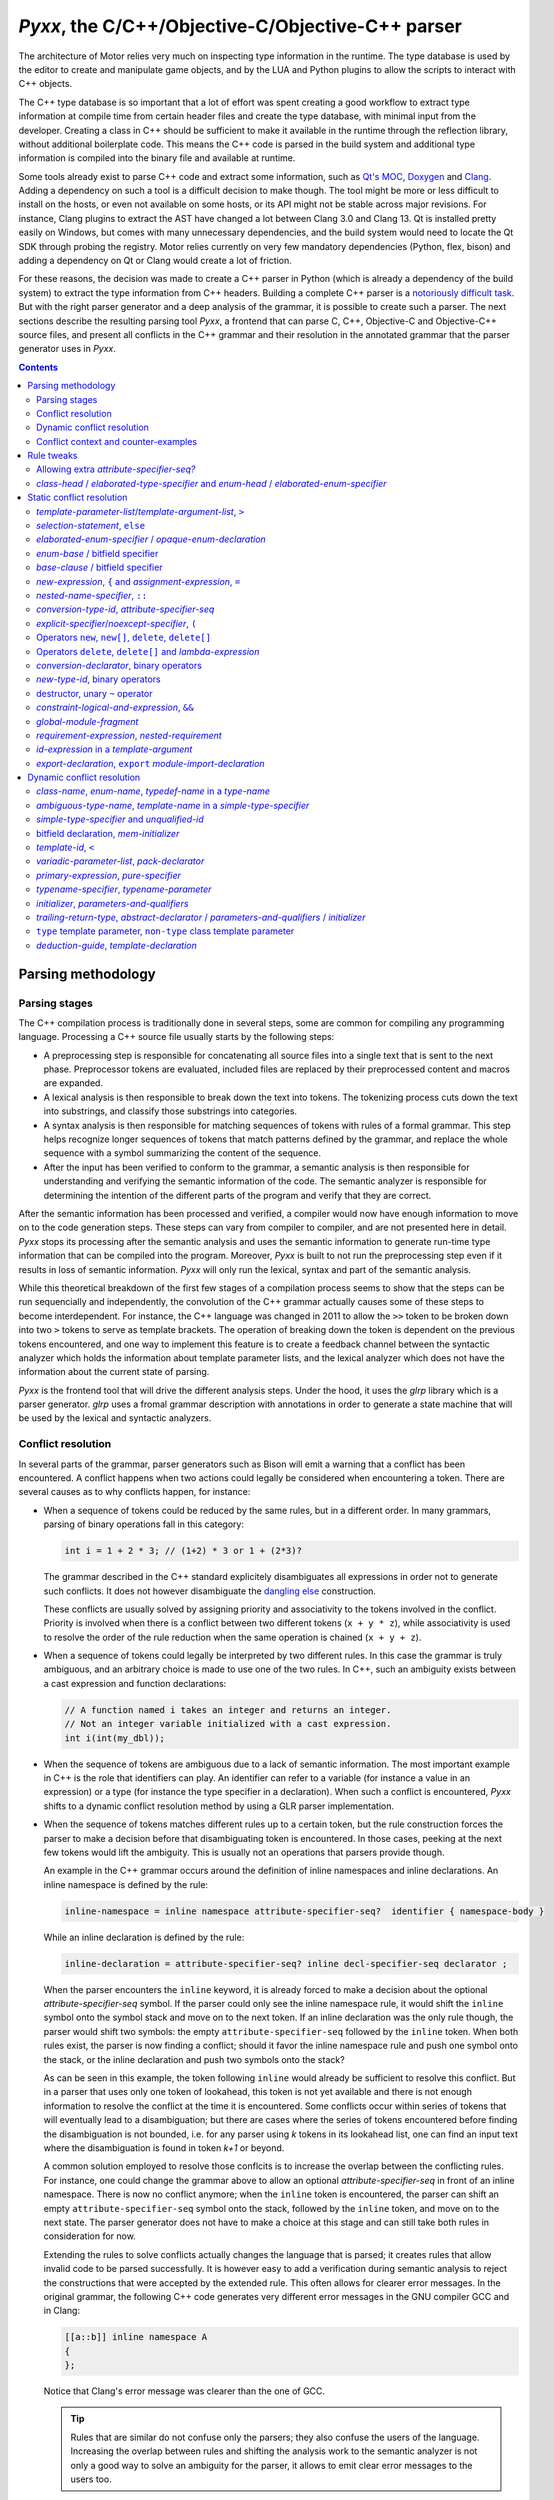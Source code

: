 .. _pyxx:

*Pyxx*, the C/C++/Objective-C/Objective-C++ parser
==================================================

The architecture of Motor relies very much on inspecting type information in the runtime. The type
database is used by the editor to create and manipulate game objects, and by the LUA and Python
plugins to allow the scripts to interact with C++ objects.

The C++ type database is so important that a lot of effort was spent creating a good workflow to
extract type information at compile time from certain header files and create the type database,
with minimal input from the developer. Creating a class in C++ should be sufficient to make it
available in the runtime through the reflection library, without additional boilerplate code. This
means the C++ code is parsed in the build system and additional type information is compiled into
the binary file and available at runtime.

Some tools already exist to parse C++ code and extract some information, such as
`Qt's MOC <https://doc.qt.io/archives/qt-4.8/moc.html>`_,
`Doxygen <https://www.doxygen.nl/index.html>`_ and
`Clang <https://clang.llvm.org/docs/IntroductionToTheClangAST.html>`_. Adding a dependency on such a
tool is a difficult decision to make though. The tool might be more or less difficult to install on
the hosts, or even not available on some hosts, or its API might not be stable across major
revisions. For instance, Clang plugins to extract the AST have changed a lot between Clang 3.0 and
Clang 13. Qt is installed pretty easily on Windows, but comes with many unnecessary dependencies,
and the build system would need to locate the Qt SDK through probing the registry. Motor relies
currently on very few mandatory dependencies (Python, flex, bison) and adding a dependency on Qt or
Clang would create a lot of friction.

For these reasons, the decision was made to create a C++ parser in Python (which is already a
dependency of the build system) to extract the type information from C++ headers. Building a
complete C++ parser is a `notoriously <http://www.yosefk.com/c++fqa/defective.html#defect-2>`_ 
`difficult <https://www.reddit.com/r/cpp/comments/h0iok/the_hard_part_about_writing_a_c_parser/>`_
`task <http://www.swig.org/article_cpp.html>`_. But with the right parser generator and a deep
analysis of the grammar, it is possible to create such a parser. The next sections describe the
resulting parsing tool *Pyxx*, a frontend that can parse C, C++, Objective-C and Objective-C++
source files, and present all conflicts in the C++ grammar and their resolution in the annotated
grammar that the parser generator uses in *Pyxx*.


.. contents:: Contents
   :local:

Parsing methodology
^^^^^^^^^^^^^^^^^^^

Parsing stages
""""""""""""""

The C++ compilation process is traditionally done in several steps, some are common for compiling
any programming language. Processing a C++ source file usually starts by the following steps:

- A preprocessing step is responsible for concatenating all source files into a single text that
  is sent to the next phase. Preprocessor tokens are evaluated, included files are replaced by
  their preprocessed content and macros are expanded.
- A lexical analysis is then responsible to break down the text into tokens. The tokenizing process
  cuts down the text into substrings, and classify those substrings into categories.
- A syntax analysis is then responsible for matching sequences of tokens with rules of a formal
  grammar. This step helps recognize longer sequences of tokens that match patterns defined by the
  grammar, and replace the whole sequence with a symbol summarizing the content of the sequence.
- After the input has been verified to conform to the grammar, a semantic analysis is then
  responsible for understanding and verifying the semantic information of the code. The semantic
  analyzer is responsible for determining the intention of the different parts of the program and
  verify that they are correct.

After the semantic information has been processed and verified, a compiler would now have enough
information to move on to the code generation steps. These steps can vary from compiler to compiler,
and are not presented here in detail. *Pyxx* stops its processing after the semantic analysis and
uses the semantic information to generate run-time type information that can be compiled into the
program. Moreover, *Pyxx* is built to not run the preprocessing step even if it results in loss of
semantic information. *Pyxx* will only run the lexical, syntax and part of the semantic analysis.

While this theoretical breakdown of the first few stages of a compilation process seems to show that
the steps can be run sequencially and independently, the convolution of the C++ grammar actually
causes some of these steps to become interdependent. For instance, the C++ language was changed in
2011 to allow the ``>>`` token to be broken down into two ``>`` tokens to serve as template
brackets. The operation of breaking down the token is dependent on the previous tokens encountered,
and one way to implement this feature is to create a feedback channel between the syntactic analyzer
which holds the information about template parameter lists, and the lexical analyzer which does not
have the information about the current state of parsing.

*Pyxx* is the frontend tool that will drive the different analysis steps. Under the hood, it uses
the *glrp* library which is a parser generator. *glrp* uses a fromal grammar description with
annotations in order to generate a state machine that will be used by the lexical and syntactic
analyzers.


Conflict resolution
"""""""""""""""""""

In several parts of the grammar, parser generators such as Bison will emit a warning that a conflict
has been encountered. A conflict happens when two actions could legally be considered when
encountering a token. There are several causes as to why conflicts happen, for instance:

-  When a sequence of tokens could be reduced by the same rules, but in a different order. In many
   grammars, parsing of binary operations fall in this category:

   .. code-block:: C++

      int i = 1 + 2 * 3; // (1+2) * 3 or 1 + (2*3)?

   The grammar described in the C++ standard explicitely disambiguates all expressions in order not
   to generate such conflicts. It does not however disambiguate the
   `dangling else <https://en.wikipedia.org/wiki/Dangling_else>`_ construction.

   These conflicts are usually solved by assigning priority and associativity to the tokens
   involved in the conflict. Priority is involved when there is a conflict between two different
   tokens (``x + y * z``), while associativity is used to resolve the order of the rule reduction
   when the same operation is chained (``x + y + z``).

-  When a sequence of tokens could legally be interpreted by two different rules. In this case the
   grammar is truly ambiguous, and an arbitrary choice is made to use one of the two rules.
   In C++, such an ambiguity exists between a cast expression and function declarations:

   .. code-block:: C++

      // A function named i takes an integer and returns an integer.
      // Not an integer variable initialized with a cast expression.
      int i(int(my_dbl));

-  When the sequence of tokens are ambiguous due to a lack of semantic information. The most
   important example in C++ is the role that identifiers can play. An identifier can refer to a
   variable (for instance a value in an expression) or a type (for instance the type specifier in a
   declaration). When such a conflict is encountered, *Pyxx* shifts to a dynamic conflict resolution
   method by using a GLR parser implementation.

-  When the sequence of tokens matches different rules up to a certain token, but the rule
   construction forces the parser to make a decision before that disambiguating token is
   encountered. In those cases, peeking at the next few tokens would lift the ambiguity. This is
   usually not an operations that parsers provide though.

   An example in the C++ grammar occurs around the definition of inline namespaces and inline
   declarations. An inline namespace is defined by the rule:

   .. code-block:: abnf

      inline-namespace = inline namespace attribute-specifier-seq?  identifier { namespace-body }

   While an inline declaration is defined by the rule:

   .. code-block:: abnf
      
      inline-declaration = attribute-specifier-seq? inline decl-specifier-seq declarator ;

   When the parser encounters the ``inline`` keyword, it is already forced to make a decision about
   the optional *attribute-specifier-seq* symbol. If the parser could only see the inline namespace
   rule, it would shift the ``inline`` symbol onto the symbol stack and move on to the next
   token. If an inline declaration was the only rule though, the parser would shift two symbols: the
   empty ``attribute-specifier-seq`` followed by the ``inline`` token. When both rules exist, the
   parser is now finding a conflict; should it favor the inline namespace rule and push one symbol
   onto the stack, or the inline declaration and push two symbols onto the stack?
   
   As can be seen in this example, the token following ``inline`` would already be sufficient to
   resolve this conflict. But in a parser that uses only one token of lookahead, this token is not
   yet available and there is not enough information to resolve the conflict at the time it is
   encountered. Some conflicts occur within series of tokens that will eventually lead to a
   disambiguation; but there are cases where the series of tokens encountered before finding the
   disambiguation is not bounded, i.e. for any parser using *k* tokens in its lookahead list, one
   can find an input text where the disambiguation is found in token *k+1* or beyond.

   A common solution employed to resolve those conflcits is to increase the overlap between the
   conflicting rules. For instance, one could change the grammar above to allow an optional 
   *attribute-specifier-seq* in front of an inline namespace. There is now no conflict anymore;
   when the ``inline`` token is encountered, the parser can shift an empty
   ``attribute-specifier-seq`` symbol onto the stack, followed by the ``inline`` token, and move on
   to the next state. The parser generator does not have to make a choice at this stage and can
   still take both rules in consideration for now.

   Extending the rules to solve conflicts actually changes the language that is parsed; it creates
   rules that allow invalid code to be parsed successfully. It is however easy to add a verification
   during semantic analysis to reject the constructions that were accepted by the extended rule.
   This often allows for clearer error messages. In the original grammar, the following C++ code
   generates very different error messages in the GNU compiler GCC and in Clang:

   .. code-block:: C++

      [[a::b]] inline namespace A
      {
      };

   .. code-block::
      :emphasize-lines: 2-4,7-9

      $> g++ main.cc
      main.cc:1:17: error: expected unqualified-id before ‘namespace’
          1 | [[a::b]] inline namespace A
            |                 ^~~~~~~~~

      $> clang++ main.cc
      main.cc:1:1: error: an attribute list cannot appear here
      [[a::b]] inline namespace A
      ^~~~~~~~

   Notice that Clang's error message was clearer than the one of GCC.

   .. tip::

      Rules that are similar do not confuse only the parsers; they also confuse the users of the
      language. Increasing the overlap between rules and shifting the analysis  work to the semantic
      analyzer is not only a good way to solve an ambiguity for the parser, it allows to emit
      clear error messages to the users too.


Dynamic conflict resolution
"""""""""""""""""""""""""""

Applying associativity and precedence rules to tokens, and relaxing grammar rules to make the
grammar less ambiguous, are techniques that help solve conflicts directly when the parsing tables
are constructed. When entering the conflict situation, the parser will always make the same choice,
the choice that was implemented in the annotations of the grammar. There are cases however where
the correct solution to the conflict depends on the context and cannot be decided during table
generation. In that case, the conflict resolution has to be delayed until the semantic analysis
pass, which has access to the semantic representation of the whole translation unit to make a
decision.

For instance, the C++ grammar does not specify tightly what a valid declaration is, and a
large amount of work is delegated to the semantic analyzer. In declarations, ``{ }`` can be
interpreted as an initializer for a variable or constant, or as a code block for a function
definition. But the declarator grammar rules do not differentiate between function declarations and
variable declarations, so the syntactic analyzer delegates this interpretation to the semantic
analyzer, which has sufficient context to differentiate a variable declaration from a function
declaration.

Another undecidable conflict occurs when an identifier is encountered. The parser does not know yet
what the identifier refers to, as this information is only computed during the semantic analysis
pass. In the C++ 23 grammar, identifiers can name 8 different entities:

- an unqualified id for a variable, constant, parameter or method
- a namespace or namespace alias
- a class/struct/union name
- an enum name
- a typedef name
- a template name
- a concept name
- a bitfield name

In C, parsers rely sometimes on a `lexer hack <https://en.wikipedia.org/wiki/Lexer_hack>`__ to
decide what the identifier refers to. This is possible because in C, all typedefs need to be defined
before they are used. An identifier that is not yet encountered before is considered to be a value
type and not a typedef. In C++ however, it is possible to use a type before it has been declared:

.. code-block:: C++

   class X
   {
      void f()
      {
         Y y; // first use of Y here
      }

      class Y // declaration of Y here
      {
      };
   };

The consequence is that a lexer hack cannot disambiguate all cases. Due to name resolution rules,
it is even possible that a lexer hack would incorrectly find another entity declared before the
point of usage, which would lead to a different interpretation of the sequence of tokens.

All parsers can handle conflict resolution at table generation time. But for conflicts that can't be
resolved until parsing time, other strategies need to be applied. Here are some
strategies that can help handle these conflicts:

- Create a breadth-first parser instead of depth-first. In this scenario, the parser starts
  recording the input stream when it encounters the ``{`` token, and pauses interpretation until it
  finds the matching ``}`` token. When the current scope is closed, the parser can run a partial
  semantic analysis then reopen all saved input streams and interpret them recursively.
- Modify the grammar to be even more permissive. In some cases this would be a perfectly valid
  strategy. In other cases though, the grammar would need a massive refactoring to accept all
  conflicting rules into a single, relaxed rule.
- Allow the parse method to maintain several valid states in parallel. This kind of parser is called
  a  `generalized parser <https://en.wikipedia.org/wiki/GLR_parser>`__ and allows to explore several
  possibilities during the parsing phase, until the incorrect ones are eliminated or until all
  valid possibilities are merged into one. This tool quickly helps solve all conflicts where the
  ambiguity would eventually disappear after more tokens are parsed. When a true ambiguity is
  encountered, a merge strategy helps collapse all available possibilities into one to continue
  parsing. The collapsed possibilities are then unpacked by the semantic analyzer, and at this point
  it can make a decision about the correct interpretation.

For this tool, the choice was made to generate a GLR parser from LALR tables. The LALR tables allow
precedence rules which helps resolving conflicts during table generation. For cases that cannot be
decided during table generation, the GLR parser allows multiple options to be explored, and later
collapsed into a single node in the syntax tree by merging the multiple options into one. The
semantic analyzers removes invalid constructions at a later stage.

The library *glrp* was forked from open-source parser generators
`PLY <http://www.dabeaz.com/ply/index.html>`__ and `SLY <https://github.com/dabeaz/sly>`__.
The table creation algorithm is the same but was enhanced with conflict resolution tools. The
parsing method is rewritten as a GLR parser. The parser tool creates LALR tables from an annotated
BNF grammar. *glrp* processes the C++ grammar declared in *Pyxx* and creates tables that *Pyxx*
loads to create its state machine.

The grammars are extracted from the
`C 23 standard draft <http://www.open-std.org/jtc1/sc22/wg14/www/docs/n2596.pdf>`__ and the 
`C++ 23 standard draft <https://eel.is/c++draft>`__. The parser generator lists all conflicts in the
standard grammar and drives annotations, either to prioritize rules (static conflict resolution) or
to split parsing into branches and schedule merges when the branches reduce to the trunk (dynamic
conflict resolution).

While the parser generator is very similar to `Bison <https://www.gnu.org/software/bison/>`__, it
contains more debugging tools to analyze the grammar in order to provide better context for
conflicts, more solutions to achieve conflict resolution, and a static analyzer of merge
possibilities after splitting the parsing.


Conflict context and counter-examples
"""""""""""""""""""""""""""""""""""""

In order to apply any conflict resolution technique, it is necessary to understand the context in
which a conflict occurs to apply the correct solution. The parser generator is usually giving very
little context when a conflict is encountered. It does list all rules that are in conflict, and the
token that is causing the conflict. This information alone is rarely sufficient in order to fully
understand why the conflict occurs. Here is an example of the conflict report given for the
dangling else construction:

.. code-block:: abnf

   shift-reduce conflict for token else in state 1750
   
   Shift using rule  selection-statement -> if ( condition ) compound-statement ♦ else statement
   Reduce using rule selection-statement -> if ( condition ) compound-statement ♦ 

Just reading the report from the parser generator does not clarify why a conflict is happening here.
A few years of experience in compiler construction already helps a lot in understanding what the
parser generator is complaining about: it finds that there is a possibility to continue the
*selection-statement* by shifting the ``else`` token, or to end the *selection-statement* here
without an *else* clause because another rule allows a *selection-statement* to be followed by the
``else`` token.

People who have looked at a few grammars can now understand that there is a possibility that the
*compound-statement* that is inside the *selection-statement* is a *selection-statement* itself.
The consequence is that it is unclear which one the ``else`` token is for: is it introducing the
else clause of the inner *selection-statememt* or the else clause of the outer
*selection-statement*?

This is a fairly simple, well known example of conflict, so it is relatively easy to discover what
the parser generator is warning about, and how to fix it. The ``else`` token is not employed often
in the grammar either, so exploring all its uses and finding the one that is causing the conflict is
done quickly. But other instances of conflicts are much more difficult to understand without a deep
knowledge of the grammar. Here is a second example:


.. code-block::

   shift-reduce conflict for token [[ in state 127

   Shift using rule  attribute-specifier ->  ♦ [[ attribute-using-prefix? attribute-list ] ]
   Reduce using rule attribute-specifier-seq? ->  ♦ 

In this instance, the parser generator is encountering a token that introduces an
*attribute-specifier*. It finds two possibilities: start to match the *attribute-specifier* rule,
or first reduce the current *attribute-specifier-seq*.

After some investigation, one starts to see that the problem here is that there is a rule somewhere
in the grammar that allows two (optional) *attribute-specifier-seq* symbols to follow one another.
When two sequences appear in a row, the parser cannot decide where the first sequence ends and where
the second starts.

One would need to know the C++ grammar inside out to find which rule (or set of rules) cause this
sequence to happen. There is no obvious point in the grammar where two *attribute-specifier-seq*
seem to follow each other. Knowing the rules that allow this to happen is critical to apply the
correct resolution though; the two possible resolutions are that the first *attribute-specifier-seq*
takes precedence over the second one, or the other way around. In order to know what to prioritize,
it is imperative to find out in the grammar where those two symbols are allowed to follow each other
by looking at rules that can end with an *attribute-specifier-seq* and find a rule that continues
with an *attribute-specifier-seq*.

As said above, a parser generator tool warns about around 3000 conflicts in the C++ grammar. Many
of those conflicts are actually duplicates (luckily!) but they happen in different contexts, with
different tokens. Investigating all 3000 conflicts and the context in which they occur would be an
almost impossible task without assistance. Bison comes with an analysis tool that helps the
investigation: it can optionally provide counter-examples for each conflict that is encountered.
Unfortunately, Bison is attempting a deep analysis of the context to identify if the conflict is
a true ambiguity in the grammar, or if it is eventually resolved after a few symbols have been
shifted onto the stack. This feature is very useful when developing a grammar from the ground up; a
computer language engineer would be able to always measure the effect of modifying the grammar. But
it works best on a grammar that is currently conflict-free or almost. When a grammar that has 3000
conflicts is used as an input, it takes several hours to provide the counter-examples.

*Pyxx* uses the *glrp* library as a parser generator. The *glrp* tool was built specifically to
assist with debugging the C++ grammars; its table generation algorithm is the same as Bison and
other tools, but it implements fast counter-example diagnostics to assist with debugging a very
large grammar with many conflicts. Unlike Bison, when the parser generator encounters a conflict
that causes a fork instead of a static resolution, the grammar can be annotated to indicate that
the author expects a *split* action. The warning is then not emitted, since it is considered that
the conflict is handled. Bison does not allow silencing specific warnings or counter-examples, so
all conflicts that will leverage the GLR parser algorithm will continue to emit warnings. It is
possible to tell Bison how many conflicts are expected in the grammar, but not specifically which
conflicts. In *Pyxx*, To ensure that the author's intentions are clear, when a rule is annotated as
causing a *split*, then all rules involved in the conflict need the same annotation, otherwise a
warning will be emitted.

Counter-examples provided by *glrp* allow to find the origin of the conflicts described above. The
dangling-else counter-example shows clearly that the conflict happens in nested
*selection-statement*\ s:

.. code-block::

   shift using rule selection-statement -> if constexpr? ( condition ) statement ♦ else statement
   ╭╴
   │ if constexpr? ( condition ) attribute-specifier-seq? if constexpr? ( condition ) statement ♦ else statement
   │                                                      ╰selection-statement─────────────────────────────────╯
   │                             ╰statement────────────────────────────────────────────────────────────────────╯
   │ ╰selection-statement──────────────────────────────────────────────────────────────────────────────────────╯
   ╰╴
   reduce using rule selection-statement -> if constexpr? ( condition ) statement ♦ 
   ╭╴
   │ if constexpr? ( condition ) attribute-specifier-seq? if constexpr? ( condition ) statement ♦ else statement
   │                                                      ╰selection-statement──────────────────╯
   │                             ╰statement─────────────────────────────────────────────────────╯
   │ ╰selection-statement──────────────────────────────────────────────────────────────────────────────────────╯
   ╰╴

After filtering out some very similar contexts, we see the following two contexts where two
*attribute-specifier-seq*\ s are allowed to follow each other:

.. code-block::

   reduce using rule attribute-specifier-seq? ->  ♦ 
   ╭╴
   │ ♦                          [[ attribute-using-prefix? attribute-list ] ] : constant-expression brace-or-equal-initializer? ;
   │ ╰attribute-specifier-seq?╯ ╰attribute-specifier────────────────────────╯
   │                            ╰attribute-specifier-seq────────────────────╯
   │                            ╰attribute-specifier-seq?───────────────────╯
   │                            ╰member-declarator────────────────────────────────────────────────────────────────────────────╯
   │                            ╰member-declarator-list?──────────────────────────────────────────────────────────────────────╯
   │ ╰member-declaration────────────────────────────────────────────────────────────────────────────────────────────────────────╯
   ├╴
   │ operator type-specifier-seq * ♦                                                                       [[ attribute-using-prefix? attribute-list ] ]
   │                               ╰attribute-specifier-seq?╯ ╰cv-qualifier-seq?╯ ╰conversion-declarator?╯ ╰attribute-specifier────────────────────────╯
   │                             ╰ptr-operator──────────────────────────────────╯                          ╰attribute-specifier-seq────────────────────╯
   │                             ╰conversion-declarator?─────────────────────────────────────────────────╯ ╰attribute-specifier-seq?───────────────────╯
   │          ╰conversion-type-id────────────────────────────────────────────────────────────────────────╯
   │ ╰conversion-function-id─────────────────────────────────────────────────────────────────────────────╯
   │ ╰unqualified-id─────────────────────────────────────────────────────────────────────────────────────╯
   │ ╰id-expression──────────────────────────────────────────────────────────────────────────────────────╯
   │ ╰declarator-id──────────────────────────────────────────────────────────────────────────────────────╯
   │ ╰noptr-declarator─────────────────────────────────────────────────────────────────────────────────────────────────────────────────────────────────╯
   ╰╴
   shift using rule attribute-specifier ->  ♦ [[ attribute-using-prefix? attribute-list ] ]
   ╭╴
   │ ♦ [[ attribute-using-prefix? attribute-list ] ] member-declarator-list? ;
   │ ╰attribute-specifier──────────────────────────╯
   │ ╰attribute-specifier-seq──────────────────────╯
   │ ╰attribute-specifier-seq?─────────────────────╯
   │ ╰member-declaration─────────────────────────────────────────────────────╯
   ├╴
   │ operator type-specifier-seq * ♦ [[ attribute-using-prefix? attribute-list ] ] cv-qualifier-seq? conversion-declarator? attribute-specifier-seq?
   │                               ╰attribute-specifier──────────────────────────╯
   │                               ╰attribute-specifier-seq──────────────────────╯
   │                               ╰attribute-specifier-seq?─────────────────────╯
   │                             ╰ptr-operator─────────────────────────────────────────────────────╯
   │                             ╰conversion-declarator?──────────────────────────────────────────────────────────────────╯
   │          ╰conversion-type-id─────────────────────────────────────────────────────────────────────────────────────────╯
   │ ╰conversion-function-id──────────────────────────────────────────────────────────────────────────────────────────────╯
   │ ╰unqualified-id──────────────────────────────────────────────────────────────────────────────────────────────────────╯
   │ ╰id-expression───────────────────────────────────────────────────────────────────────────────────────────────────────╯
   │ ╰declarator-id───────────────────────────────────────────────────────────────────────────────────────────────────────╯
   │ ╰noptr-declarator─────────────────────────────────────────────────────────────────────────────────────────────────────────────────────────────╯
   ╰╴

With this information, it is now possible to decide which priority to apply on the rules in order to
solve the conflict.


Rule tweaks
^^^^^^^^^^^

This section lists all amendements to the rules that were applied in order to simplify the grammar.
In all cases, the resulting grammar is either equivalent or more permissive than the official C++
grammar described in the C++ standard. The rule modifications allow conflicts to be
simplified away without applying any priority changes or dynamic conflict resolution.

In the cases where the grammar is expanded to accept more, extra work is shifted towards the
semantic analyzer to properly log errors in case an invalid construct was incorrectly accepted
during the parsing phase. This is not necessarily a downside though, as the semantic analyzer can
usually offer much better error messages than the parser.

Allowing extra *attribute-specifier-seq?*
"""""""""""""""""""""""""""""""""""""""""
The position of *attribute-specifier*\ s in the grammar is not consistent; for instance, some
declarations can start with an *attribute-specifier* but namespace may not.

This causes two kinds of conflicts:

- Declaration rules that do not start with the optional *attribute-specifier-seq?* conflict with
  declaration rules that are allowed to start with it
- In contexts that allow both a declaration or an expression (*init-statement*,
  *compound-statement*, *template-parameter* for instance) expression rules (that do not start with
  the optional *attribute-specifier-seq?*) are in conflict with declaration rules.

To help the parser generator, the grammar was modified to allow *attribute-specifier-seq?* symbols
in the following rules:


.. parsed-literal::

   alias-declaration:
      **attribute-specifier-seq?** "using" "identifier" attribute-specifier-seq? "=" defining-type-id ";"'

   opaque-enum-declaration:
      **attribute-specifier-seq?** enum-key attribute-specifier-seq? enum-head-name enum-base? ;

   linkage-specification:
      **attribute-specifier-seq?** extern string-literal { declaration-seq? }
      **attribute-specifier-seq?** extern string-literal declaration

   
   using-enum-declaration:
      **attribute-specifier-seq?** using elaborated-enum-specifier ;

   *c++ 98-14:*
   using-declaration:
      **attribute-specifier-seq?** using typename? nested-name-specifier unqualified-id ;
      **attribute-specifier-seq?** using :: unqualified-id ;

   *c++ 17:*
   using-declaration:
      **attribute-specifier-seq?** using using-declarator-list ;

   named-namespace-definition:
      **attribute-specifier-seq?** inline? namespace attribute-specifier-seq? identifier { namespace-body }

   unnamed-namespace-definition:
      **attribute-specifier-seq?** inline? namespace attribute-specifier-seq? { namespace-body }

   nested-namespace-definition:
      **attribute-specifier-seq?** namespace enclosing-namespace-specifier :: inline? identifier { namespace-body }

   namespace-alias-definition:
      **attribute-specifier-seq?** namespace identifier = qualified-namespace-specifier ;

   explicit-specialization:
      **attribute-specifier-seq?** template < > declaration

   explicit-instantiation:
      **attribute-specifier-seq?** extern? template declaration

   deduction-guide:
      **attribute-specifier-seq?** explicit-specifier? template-name ( parameter-declaration-clause ) -> simple-template-id ;

   type-parameter:
      **attribute-specifier-seq?** type-parameter-key ...? identifier?
      **attribute-specifier-seq?** type-parameter-key identifier? = type-id
      **attribute-specifier-seq?** type-constraint ...? identifier?
      **attribute-specifier-seq?** type-constraint identifier? = type-id
      **attribute-specifier-seq?** template-head type-parameter-key ...? identifier?
      **attribute-specifier-seq?** template-head type-parameter-key identifier? = id-expression

   init-statement:
      **attribute-specifier-seq?** expression-statement

   condition:
      **attribute-specifier-seq?** expression

The semantic analyzer is responsible for raising warnings in a later stage.

*class-head* / *elaborated-type-specifier* and *enum-head* / *elaborated-enum-specifier*
""""""""""""""""""""""""""""""""""""""""""""""""""""""""""""""""""""""""""""""""""""""""

*elaborated-type-specifier*\ s and *defining-type-specifier*\ s are sometimes both accepted as
*type-specifier*\ s. This leads to problems as the rules are very similar and the parsers needs many
tokens to disambiguate the two.

The following rules have a lot of overlap but optional symbols force the parser generator to make an
early choice:

.. parsed-literal::

   elaborated-type-specifier:
      class-key attribute-specifier-seq? nested-name-specifier? identifier
      class-key simple-template-id
      class-key nested-name-specifier template? simple-template-id
      ...

   class-head:
      class-key attribute-specifier-seq? class-head-name class-virt-specifier? base-clause?
      class-key attribute-specifier-seq? base-clause?

   class-head-name:
      nested-name-specifier? class-name


The *elaborated-enum-specifier* syntax is close to, but different from the *enum-head*.

.. parsed-literal::

   elaborated-enum-specifier:
      enum nested-name-specifier? identifier

   enum-head:
      enum-key attribute-specifier-seq? enum-head-name? enum-base?

The conflicts disappear if the *elaborated-type-specifier* rules are amended to accept the same
syntax as the *class-head*.

.. parsed-literal::

   elaborated-type-specifier:
      elaborated-type-specifier : class-key **attribute-specifier-seq?** **class-head-name**

   class-head:
      class-key attribute-specifier-seq? class-head-name class-virt-specifier? base-clause?
      class-key attribute-specifier-seq? base-clause?

   class-head-name:
      nested-name-specifier? class-name

Similarly, the *elaborated-enum-specifier* rule can be amended to accept the same syntax as
*enum-head*.

.. parsed-literal::

   elaborated-enum-specifier:
      **enum-key** **attribute-specifier-seq?** **enum-head-name**

   enum-head:
      enum-key attribute-specifier-seq? enum-head-name? enum-base?


Static conflict resolution
^^^^^^^^^^^^^^^^^^^^^^^^^^

This section lists the conflicts that are resolved through making explicit choices in the grammar at
the point the token is encountered (i.e. without additional lookahead). The choice is specified by
annotating the grammar with priority attributes.


*template-parameter-list*\ /\ *template-argument-list*, ``>``
"""""""""""""""""""""""""""""""""""""""""""""""""""""""""""""

In a *template-parameter-list* or *template-argument-list*, the C++ parser encounters an expression
(in the case of a *template-argument-list* as a *constant-expression*, and in the case of a
*template-parameter-list* as a default value of a *template-parameter*). The ``>`` token could be
interpreted as starting a *relational-expression*, or could be the closing bracket of the
*template-parameter-list* or *template-argument-list*.


.. container:: toggle

   .. container:: header

      .. code-block::

         equality-expression[split:] -> relational-expression ♦ 
         relational-expression -> relational-expression ♦ > compare-expression

   In a *template-parameter-list*:

   .. code-block::

      reduce using rule equality-expression[split:] -> relational-expression ♦ 
      ╭╴
      │ template < attribute-specifier-seq? decl-specifier-seq abstract-declarator? = relational-expression ♦   >
      │                                                                               ╰equality-expression──╯
      │                                                                               ╰and-expression───────╯
      │                                                                               ╰exclusive-or-expression╯
      │                                                                               ╰inclusive-or-expression╯
      │                                                                               ╰logical-and-expression─╯
      │                                                                               ╰logical-or-expression──╯
      │                                                                               ╰conditional-expression─╯
      │                                                                               ╰assignment-expression──╯
      │                                                                               ╰initializer-clause─────╯
      │            ╰parameter-declaration─────────────────────────────────────────────────────────────────────╯
      │            ╰template-parameter────────────────────────────────────────────────────────────────────────╯
      │            ╰template-parameter-list───────────────────────────────────────────────────────────────────╯
      │ ╰template-head──────────────────────────────────────────────────────────────────────────────────────────╯
      ╰╴
      shift using rule relational-expression -> relational-expression ♦ > compare-expression
      ╭╴
      │ template < attribute-specifier-seq? decl-specifier-seq abstract-declarator? = relational-expression ♦ > compare-expression assignment-operator initializer-clause >
      │                                                                               ╰relational-expression─────────────────────╯
      │                                                                               ╰equality-expression───────────────────────╯
      │                                                                               ╰and-expression────────────────────────────╯
      │                                                                               ╰exclusive-or-expression───────────────────╯
      │                                                                               ╰inclusive-or-expression───────────────────╯
      │                                                                               ╰logical-and-expression────────────────────╯
      │                                                                               ╰logical-or-expression─────────────────────╯
      │                                                                               ╰assignment-expression────────────────────────────────────────────────────────────╯
      │                                                                               ╰initializer-clause───────────────────────────────────────────────────────────────╯
      │            ╰parameter-declaration───────────────────────────────────────────────────────────────────────────────────────────────────────────────────────────────╯
      │            ╰template-parameter──────────────────────────────────────────────────────────────────────────────────────────────────────────────────────────────────╯
      │            ╰template-parameter-list─────────────────────────────────────────────────────────────────────────────────────────────────────────────────────────────╯
      │ ╰template-head────────────────────────────────────────────────────────────────────────────────────────────────────────────────────────────────────────────────────╯
      ╰╴

   In a *template-argument-list*:

   .. code-block::

      reduce using rule equality-expression[split:] -> relational-expression ♦ 
      ╭╴
      │ template-name < relational-expression ♦   >
      │                 ╰equality-expression──╯
      │                 ╰and-expression───────╯
      │                 ╰exclusive-or-expression╯
      │                 ╰inclusive-or-expression╯
      │                 ╰logical-and-expression─╯
      │                 ╰logical-or-expression──╯
      │                 ╰conditional-expression─╯
      │                 ╰constant-expression────╯
      │                 ╰template-argument──────╯
      │                 ╰template-argument-list?╯
      │ ╰simple-template-id───────────────────────╯
      ╰╴
      shift using rule relational-expression -> relational-expression ♦ > compare-expression
      ╭╴
      │ template-name < relational-expression ♦ > compare-expression >
      │                 ╰relational-expression─────────────────────╯
      │                 ╰equality-expression───────────────────────╯
      │                 ╰and-expression────────────────────────────╯
      │                 ╰exclusive-or-expression───────────────────╯
      │                 ╰inclusive-or-expression───────────────────╯
      │                 ╰logical-and-expression────────────────────╯
      │                 ╰logical-or-expression─────────────────────╯
      │                 ╰conditional-expression────────────────────╯
      │                 ╰constant-expression───────────────────────╯
      │                 ╰template-argument─────────────────────────╯
      │                 ╰template-argument-list?───────────────────╯
      │ ╰simple-template-id──────────────────────────────────────────╯
      ╰╴

The C++ standard disambiguates the *template-parameter-list* conflict in section 13.2.16\ [#]_.
It also disambiguates the *template-argument-list* conflict in section 13.3.4\ [#]_.
The resolution is to favor a reduce of the *relational-expression* over a shift of the ``>`` symbol.

.. [#] When parsing a default *template-argument* for a non-type *template-parameter*, the first
   non-nested ``>`` is taken as the end of the *template-parameter-list* rather than a greater-than
   operator.

   [Example 9:

   .. code-block:: C++
   
      template<int i = 3 > 4 >        // syntax error
      class X { /* ... */ };

      template<int i = (3 > 4) >      // OK
      class Y { /* ... */ };

   — end example]

.. [#] When parsing a *template-argument-list*, the first non-nested ``>`` is taken as the ending
   delimiter rather than a greater-than operator. Similarly, the first non-nested ``>>`` is treated
   as two consecutive but distinct ``>`` tokens, the first of which is taken as the end of the
   *template-argument-list* and completes the *template-id*.

   [Note 2: The second ``>`` token produced by this replacement rule can terminate an enclosing
   *template-id* construct or it can be part of a different construct (e.g., a cast). — end note]

   [Example 2:

   .. code-block:: C++

      template<int i> class X { /* ... */ };

      X< 1>2 > x1;                            // syntax error
      X<(1>2)> x2;                            // OK

      template<class T> class Y { /* ... */ };
      Y<X<1>> x3;                             // OK, same as Y<X<1> > x3;
      Y<X<6>>1>> x4;                          // syntax error
      Y<X<(6>>1)>> x5;                        // OK

   — end example]


*selection-statement*, ``else``
"""""""""""""""""""""""""""""""

When parsing nested *selection-statement*\ s, a conflict arises when the ``else`` token is
encountered. In the sequence of symbols shown in the counterexample, it is not specified in the
grammar if the ``else`` keyword opens the *else clause* of the rightmost *selection-statement*, or
if it reduces the rightmost *selection-statement* and continues the leftmost *selection-statement*.

.. container:: toggle

   .. container:: header

      .. code-block::

         selection-statement -> if constexpr? ( init-statement? condition ) statement ♦ else statement
         selection-statement -> if constexpr? ( init-statement? condition ) statement ♦ 

   .. code-block::

      shift using rule selection-statement -> if constexpr ( init-statement condition ) statement ♦ else statement
      ╭╴
      │ if constexpr? ( init-statement? condition ) if constexpr? ( init-statement? condition ) statement ♦ else statement
      │                                             ╰selection-statement─────────────────────────────────────────────────╯
      │                                             ╰statement───────────────────────────────────────────────────────────╯
      │ ╰selection-statement─────────────────────────────────────────────────────────────────────────────────────────────╯
      ╰╴
      reduce using rule selection-statement -> if constexpr ( init-statement condition ) statement ♦ 
      ╭╴
      │ if constexpr? ( init-statement? condition ) if constexpr? ( init-statement? condition ) statement ♦ else statement
      │                                             ╰selection-statement────────────────────────────────╯
      │                                             ╰statement──────────────────────────────────────────╯
      │ ╰selection-statement─────────────────────────────────────────────────────────────────────────────────────────────╯
      ╰╴

.. container:: toggle

   .. container:: header

      .. code-block::

         selection-statement -> if !? consteval compound-statement ♦ else statement
         selection-statement -> if !? consteval compound-statement ♦ 

   .. code-block::

      shift using rule selection-statement -> if consteval compound-statement ♦ else statement
      ╭╴
      │ if constexpr? ( init-statement? condition ) if !? consteval compound-statement ♦ else statement
      │                                             ╰selection-statement──────────────────────────────╯
      │                                             ╰statement────────────────────────────────────────╯
      │ ╰selection-statement──────────────────────────────────────────────────────────────────────────╯
      ╰╴
      reduce using rule selection-statement -> if !? consteval compound-statement ♦ 
      ╭╴
      │ if constexpr? ( init-statement? condition ) if !? consteval compound-statement ♦ else statement
      │                                             ╰selection-statement─────────────╯
      │                                             ╰statement───────────────────────╯
      │ ╰selection-statement──────────────────────────────────────────────────────────────────────────╯
      ╰╴


The C++ standard explicitely excludes the second possibility in section 8.5.2\ [#]_.
The conflict is resolved by annotating the grammar with a priority for the first form of the
*selection-statement*.

.. [#]  In the second form of *if statement* (the one including *else*), if the first substatement
  is also an *if statement* then that inner *if statement* shall contain an *else* part.





*elaborated-enum-specifier* / *opaque-enum-declaration*
"""""""""""""""""""""""""""""""""""""""""""""""""""""""

The *opaque-enum-declaration* syntax is the same as a *simple-declaration* of type
*elaborated-enum-specifier*.

.. container:: toggle

   .. container:: header

      .. code-block::


         enum-head-name -> identifier ♦ 
         elaborated-enum-specifier -> enum-key identifier ♦ 

   .. code-block::

         reduce using rule enum-head-name -> identifier ♦ 
         ╭╴
         │ enum-key identifier ♦     ;
         │          ╰enum-head-name╯
         │ ╰opaque-enum-declaration──╯
         │ ╰block-declaration────────╯
         │ ╰declaration-statement────╯
         │ ╰statement────────────────╯
         ╰╴
         reduce using rule elaborated-enum-specifier -> enum-key identifier ♦ 
         ╭╴
         │ enum-key identifier ♦       ;
         │ ╰elaborated-enum-specifier╯
         │ ╰elaborated-type-specifier╯
         │ ╰type-specifier───────────╯
         │ ╰defining-type-specifier──╯
         │ ╰decl-specifier───────────╯
         │ ╰decl-specifier-seq───────╯
         │ ╰simple-declaration─────────╯
         │ ╰block-declaration──────────╯
         │ ╰declaration-statement──────╯
         │ ╰statement──────────────────╯
         ╰╴

During semantic analysis, some of these valid grammatical constructs will be rejected:

   An *opaque-enum-declaration* declaring an unscoped enumeration shall not omit the *enum-base*.

In the context of a statement, it is not allowed to forward declare an enumeration.
In order to support opaque enum declarations properly, the parser will discard
*declaration-statement*\ s that only declare an *elaborated-enum-specifier*.


.. _enum_base:

*enum-base* / bitfield specifier
""""""""""""""""""""""""""""""""

In a member declaration, ``:`` token can introduce either a bitifiel specifier of a member, or a
*enum-base* of an *opaque-enum-declaration*.

.. container:: toggle

   .. container:: header

      .. code-block::

         enum-base? ->  ♦ : type-specifier-seq
         elaborated-enum-specifier -> enum-key attribute-specifier-seq? enum-head-name ♦ 

   .. code-block::

         shift using rule enum-base? ->  ♦ : type-specifier-seq
         ╭╴
         │ attribute-specifier-seq? enum-key attribute-specifier-seq? enum-head-name ♦ : type-specifier-seq ;
         │                                                                           ╰enum-base?──────────╯
         │ ╰opaque-enum-declaration─────────────────────────────────────────────────────────────────────────╯
         │ ╰member-declaration──────────────────────────────────────────────────────────────────────────────╯
         ╰╴
         reduce using rule elaborated-enum-specifier -> enum-key attribute-specifier-seq? enum-head-name ♦ 
         ╭╴
         │ attribute-specifier-seq? decl-specifier continue-decl-specifier-seq enum-key attribute-specifier-seq? enum-head-name ♦                                                       : constant-expression brace-or-equal-initializer? ;
         │                                                                     ╰elaborated-enum-specifier───────────────────────╯ ╰attribute-specifier-seq?╯ ╰attribute-specifier-seq?╯
         │                                                                     ╰elaborated-type-specifier───────────────────────╯                            ╰member-declarator─────────────────────────────────────────────────────────╯
         │                                                                     ╰type-specifier──────────────────────────────────╯                            ╰member-declarator-list?───────────────────────────────────────────────────╯
         │                                                                     ╰defining-type-specifier─────────────────────────╯
         │                                                                     ╰decl-specifier──────────────────────────────────╯
         │                                                                     ╰decl-specifier-seq─────────────────────────────────────────────────────────╯
         │                          ╰decl-specifier-seq────────────────────────────────────────────────────────────────────────────────────────────────────╯
         │ ╰member-declaration────────────────────────────────────────────────────────────────────────────────────────────────────────────────────────────────────────────────────────────────────────────────────────────────────────────╯
         ╰╴

The C++ standard specifies which resolution to apply in section 9.7.1\ [#]_.

.. [#] A ``:`` following ``enum nested-name-specifier? identifier`` within the *decl-specifier-seq*
   of a *member-declaration* is parsed as part of an *enum-base*.

   [Note 1: This resolves a potential ambiguity between the declaration of an enumeration with an
   *enum-base* and the declaration of an unnamed bit-field of enumeration type.]



*base-clause* / bitfield specifier
""""""""""""""""""""""""""""""""""
In a member declaration, a ``:`` token can introduce either a bit-field specifier of a member, or a
*base-clause* of a *class-specifier*.

.. container:: toggle

   .. container:: header

      .. code-block::

         elaborated-type-specifier -> class-key attribute-specifier-seq? class-head-name ♦ 
         base-clause? ->  ♦ : base-specifier-list
         
   .. code-block::
   
      reduce using rule elaborated-type-specifier -> class-key attribute-specifier-seq? class-head-name ♦ 
      ╭╴
      │ attribute-specifier-seq? class-key attribute-specifier-seq? class-head-name ♦                                                        : constant-expression brace-or-equal-initializer? ;
      │                          ╰elaborated-type-specifier─────────────────────────╯  ╰attribute-specifier-seq?╯ ╰attribute-specifier-seq?╯
      │                          ╰type-specifier────────────────────────────────────╯                             ╰member-declarator─────────────────────────────────────────────────────────╯
      │                          ╰defining-type-specifier───────────────────────────╯                             ╰member-declarator-list?───────────────────────────────────────────────────╯
      │                          ╰decl-specifier────────────────────────────────────╯
      │                          ╰decl-specifier-seq────────────────────────────────────────────────────────────╯
      │ ╰member-declaration────────────────────────────────────────────────────────────────────────────────────────────────────────────────────────────────────────────────────────────────────╯
      ╰╴
      shift using rule base-clause? ->  ♦ : base-specifier-list
      ╭╴
      │ attribute-specifier-seq? class-key attribute-specifier-seq? class-head-name ♦ : base-specifier-list { member-specification? } continue-decl-specifier-seq decl-specifier-seq member-declarator-list? ;
      │                                                                             ╰base-clause?─────────╯
      │                          ╰class-head──────────────────────────────────────────────────────────────╯
      │                          ╰class-specifier───────────────────────────────────────────────────────────────────────────────────╯
      │                          ╰defining-type-specifier───────────────────────────────────────────────────────────────────────────╯
      │                          ╰decl-specifier────────────────────────────────────────────────────────────────────────────────────╯
      │                          ╰decl-specifier-seq───────────────────────────────────────────────────────────────────────────────────────────────────────────────────────────────╯
      │ ╰member-declaration──────────────────────────────────────────────────────────────────────────────────────────────────────────────────────────────────────────────────────────────────────────────────╯
      ╰╴

Unlike the :ref:`enum_base` conflict, there is no mention of this ambiguity in the standard. The
reason is that bit-fields are only allowed on integral and enumeration types. The grammar can be
adjusted to reject the bit-field option.


*new-expression*, ``{`` and *assignment-expression*, ``=``
""""""""""""""""""""""""""""""""""""""""""""""""""""""""""

The conflict arises after either *new-expression*, or a *conditional-expression* has been parsed.
The following ``{``\ /\ ``=`` token will be opening an *initializer-clause*. The counterexample
context shows that when parsing a *member-declarator*, if the bitfield specifier (a
*constant-expression*) expands to a *new-expression* or a *conditional-expression*, there is a
conflict between matching the *initializer-clause* to the *expression* or to the
*member-declarator*.

.. container:: toggle

   .. container:: header

      .. code-block::

         braced-init-list ->  ♦ { initializer-list? ,? }
         braced-init-list ->  ♦ { designated-initializer-list ,? }
         new-expression -> ::? new new-placement? new-type-id ♦ 
         new-expression -> ::? new new-placement? ( type-id ) ♦ 

   .. code-block::

      shift using rule braced-init-list ->  ♦ { initializer-list? ,? }
      ╭╴
      │ identifier? attribute-specifier-seq? : ::? new new-placement? ( type-id ) ♦ { (designated-)initializer-list? ,? }
      │                                                                           ╰braced-init-list─────────────────────╯
      │                                                                           ╰new-initializer──────────────────────╯
      │                                        ╰new-expression──────────────────────────────────────────────────────────╯
      │                                        ╰unary-expression────────────────────────────────────────────────────────╯
      │                                        ╰cast-expression─────────────────────────────────────────────────────────╯
      │                                        ╰pm-expression───────────────────────────────────────────────────────────╯
      │                                        ╰multiplicative-expression───────────────────────────────────────────────╯
      │                                        ╰additive-expression─────────────────────────────────────────────────────╯
      │                                        ╰shift-expression────────────────────────────────────────────────────────╯
      │                                        ╰compare-expression──────────────────────────────────────────────────────╯
      │                                        ╰relational-expression───────────────────────────────────────────────────╯
      │                                        ╰equality-expression─────────────────────────────────────────────────────╯
      │                                        ╰and-expression──────────────────────────────────────────────────────────╯
      │                                        ╰exclusive-or-expression─────────────────────────────────────────────────╯
      │                                        ╰inclusive-or-expression─────────────────────────────────────────────────╯
      │                                        ╰logical-and-expression──────────────────────────────────────────────────╯
      │                                        ╰logical-or-expression───────────────────────────────────────────────────╯
      │                                        ╰conditional-expression──────────────────────────────────────────────────╯
      │                                        ╰constant-expression─────────────────────────────────────────────────────╯
      │ ╰member-declarator──────────────────────────────────────────────────────────────────────────────────────────────╯
      ╰╴
      reduce using rule new-expression -> ::? new new-placement new-type-id ♦ 
      ╭╴
      │ identifier? attribute-specifier-seq? : ::? new new-placement? new-type-id ♦ { }
      │                                        ╰new-expression────────────────────╯ ╰braced-init-list╯
      │                                        ╰unary-expression──────────────────╯ ╰brace-or-equal-initializer╯
      │                                        ╰cast-expression───────────────────╯
      │                                        ╰pm-expression─────────────────────╯
      │                                        ╰multiplicative-expression─────────╯
      │                                        ╰additive-expression───────────────╯
      │                                        ╰shift-expression──────────────────╯
      │                                        ╰compare-expression────────────────╯
      │                                        ╰relational-expression─────────────╯
      │                                        ╰equality-expression───────────────╯
      │                                        ╰and-expression────────────────────╯
      │                                        ╰exclusive-or-expression───────────╯
      │                                        ╰inclusive-or-expression───────────╯
      │                                        ╰logical-and-expression────────────╯
      │                                        ╰logical-or-expression─────────────╯
      │                                        ╰conditional-expression────────────╯
      │                                        ╰constant-expression───────────────╯
      │ ╰member-declarator─────────────────────────────────────────────────────────────────────────────────────╯
      ╰╴


.. container:: toggle

   .. container:: header

      .. code-block::

         assignment-operator ->  ♦ =
         conditional-expression -> logical-or-expression ♦ 

   .. code-block::

      shift using rule assignment-operator ->  ♦ =
      ╭╴
      │ attribute-specifier-seq? : logical-or-expression ? expression : logical-or-expression ♦ =                   initializer-clause brace-or-equal-initializer?
      │                                                                                       ╰assignment-operator╯
      │                                                                 ╰assignment-expression───────────────────────────────────────╯
      │                            ╰conditional-expression───────────────────────────────────────────────────────────────────────────╯
      │                            ╰constant-expression──────────────────────────────────────────────────────────────────────────────╯
      │ ╰member-declarator───────────────────────────────────────────────────────────────────────────────────────────────────────────────────────────────────────╯
      ╰╴
      reduce using rule conditional-expression -> logical-or-expression ♦ 
      ╭╴
      │ attribute-specifier-seq? : logical-or-expression ? expression : logical-or-expression ♦  = initializer-clause
      │                                                                 ╰conditional-expression╯ ╰brace-or-equal-initializer?╯
      │                                                                 ╰assignment-expression─╯
      │                            ╰conditional-expression─────────────────────────────────────╯
      │                            ╰constant-expression────────────────────────────────────────╯
      │ ╰member-declarator───────────────────────────────────────────────────────────────────────────────────────────────────╯
      ╰╴

The conflict is resolved in the C++ standard in section 11.4.1\ [#]_ by assigning a priority to
shifing into the *brace-init-list*.

.. [#] In a *member-declarator* for a bit-field, the *constant-expression* is parsed as the longest
   sequence of tokens that could syntactically form a *constant-expression*.

   .. code-block:: C++

    struct S {
      int z : 1 || new int { 0 };   // OK, brace-or-equal-initializer is absent
    };


*nested-name-specifier*, ``::``
"""""""""""""""""""""""""""""""

The ``::`` being used both as a binary operator (name lookup operator) and a unary operator (root
namespace name lookup), there is an ambiguity when two qualified names are allowed to follow each
other. When encountering a ``::`` token, it is possible to continue a previous qualified name, or
close the previous qualified name and start a new name lookup in the root namespace.

.. container:: toggle

   .. container:: header

      .. code-block::

         simple-type-specifier -> type-name ♦ 
         nested-name-specifier -> type-name ♦ ::

   .. code-block::

      reduce using rule simple-type-specifier -> type-name ♦ 
      ╭╴
      │ type-name ♦             attribute-specifier-seq? ::                      * attribute-specifier-seq? cv-qualifier-seq? )
      │ ╰simple-type-specifier╯                          ╰nested-name-specifier╯
      │ ╰type-specifier───────╯                          ╰ptr-operator──────────────────────────────────────────────────────╯
      │ ╰type-specifier-seq────────────────────────────╯ ╰ptr-abstract-declarator───────────────────────────────────────────╯
      │                                                  ╰abstract-declarator?──────────────────────────────────────────────╯
      │ ╰type-id────────────────────────────────────────────────────────────────────────────────────────────────────────────╯
      ╰╴
      shift using rule nested-name-specifier -> type-name ♦ ::
      ╭╴
      │ type-name ♦ ::          template? template-name attribute-specifier-seq? abstract-declarator? )
      │ ╰nested-name-specifier╯
      │ ╰simple-type-specifier────────────────────────╯
      │ ╰type-specifier───────────────────────────────╯
      │ ╰type-specifier-seq────────────────────────────────────────────────────╯
      │ ╰type-id────────────────────────────────────────────────────────────────────────────────────╯
      ╰╴

The resolution is to continue the previous name lookup. There does not seem to be any mention of
this in the C++ standard, but compilers seem to implement it this way.



*conversion-type-id*, *attribute-specifier-seq*
"""""""""""""""""""""""""""""""""""""""""""""""

The counter-examples show a context where a *conversion-type-id* can be directly followed by an
*attribute-specifier-sequence*. Since the *conversion-type-id* can also end with an
*attribute-specifier-sequence*, there is an ambiguity as to where the two sequences are split. 


The example shown below is with the ``*`` operator and ``[[`` token. Variations of the conflict
exist for all *ptr-operator* constructs, and all *attribute-specifier*\ s.


.. container:: toggle

   .. container:: header

      .. code-block::

         attribute-specifier ->  ♦ [[ attribute-using-prefix? attribute-list ] ]
         ptr-operator -> * ♦ 

   .. code-block::

      shift using rule attribute-specifier ->  ♦ [[ attribute-using-prefix? attribute-list ] ]
      ╭╴
      │ operator type-specifier-seq && ♦ [[ attribute-using-prefix? attribute-list ] ]
      │                                ╰attribute-specifier──────────────────────────╯
      │                                ╰attribute-specifier-seq──────────────────────╯
      │                             ╰ptr-operator────────────────────────────────────╯
      │                             ╰conversion-declarator───────────────────────────╯
      │          ╰conversion-type-id─────────────────────────────────────────────────╯
      │ ╰conversion-function-id──────────────────────────────────────────────────────╯
      │ ╰unqualified-id──────────────────────────────────────────────────────────────╯
      │ ╰id-expression───────────────────────────────────────────────────────────────╯
      │ ╰declarator-id───────────────────────────────────────────────────────────────╯
      │ ╰noptr-declarator────────────────────────────────────────────────────────────╯
      ╰╴
      reduce using rule ptr-operator -> * ♦ 
      ╭╴
      │ operator type-specifier-seq * ♦                     [[ attribute-using-prefix? attribute-list ] ]
      │                             ╰ptr-operator╯          ╰attribute-specifier────────────────────────╯
      │                             ╰conversion-declarator╯ ╰attribute-specifier-seq────────────────────╯
      │          ╰conversion-type-id──────────────────────╯
      │ ╰conversion-function-id───────────────────────────╯
      │ ╰unqualified-id───────────────────────────────────╯
      │ ╰id-expression────────────────────────────────────╯
      │ ╰declarator-id────────────────────────────────────╯
      │ ╰noptr-declarator───────────────────────────────────────────────────────────────────────────────╯
      ╰╴


According to the standard in section 11.4.8.3\ [#]_, the attribute specifier sequence is consumed by
the *conversion-type-id* by applying a priority on shifting the *attribute-specifier*\ s and
*cv-qualifier*\ s over the reductions of *ptr-operator*\ s.

.. [#] The *conversion-type-id* in a *conversion-function-id* is the longest sequence of tokens that
   could possibly form a *conversion-type-id*.

   [Note 1: This prevents ambiguities between the declarator operator ``*`` and its expression
   counterparts.

   [Example 3:

   .. code-block:: C++

      &ac.operator int*i; // syntax error:
                        // parsed as: &(ac.operator int *)i
                        // not as: &(ac.operator int)*i
                     
   The ``*`` is the pointer declarator and not the multiplication operator. — end example]

   This rule also prevents ambiguities for attributes.

      [Example 4:

      .. code-block:: C++
      
         operator int [[noreturn]] ();   // error: noreturn attribute applied to a type
         
      — end example]
      
   — end note]


*explicit-specifier*\ /\ *noexcept-specifier*, ``(``
""""""""""""""""""""""""""""""""""""""""""""""""""""

A conflict arises in all declarations (narrowed down to one counter-example here) when encountering
the ``(`` token after the ``explicit`` keyword or the ``noexcept`` keyword:

.. container:: toggle

   .. container:: header

      .. code-block::

         explicit-specifier -> explicit ♦ ( constant-expression )
         explicit-specifier -> explicit ♦ 

   .. code-block::

         reduce using rule explicit-specifier -> explicit ♦ 
         ╭╴
         │ attribute-specifier-seq explicit ♦           ( ptr-declarator ) parameters-and-qualifiers trailing-return-type declarator function-body
         │                         ╰explicit-specifier╯ ╰noptr-declarator╯
         │                         ╰function-specifier╯ ╰declarator─────────────────────────────────────────────────────╯
         │                         ╰decl-specifier────╯
         │                         ╰decl-specifier-seq╯
         │ ╰function-definition──────────────────────────────────────────────────────────────────────────────────────────────────────────────────╯
         │ ╰declaration──────────────────────────────────────────────────────────────────────────────────────────────────────────────────────────╯
         ╰╴
         shift using rule explicit-specifier -> explicit ♦ ( constant-expression )
         ╭╴
         │ attribute-specifier-seq explicit ♦ ( constant-expression ) declarator function-body
         │                         ╰explicit-specifier──────────────╯
         │                         ╰function-specifier──────────────╯
         │                         ╰decl-specifier──────────────────╯
         │                         ╰decl-specifier-seq──────────────╯
         │ ╰function-definition──────────────────────────────────────────────────────────────╯
         │ ╰declaration──────────────────────────────────────────────────────────────────────╯
         ╰╴

.. container:: toggle

   .. container:: header

      .. code-block::

         noexcept-specification -> noexcept ♦ ( constant-expression )
         noexcept-specification -> noexcept ♦ 

   .. code-block::

         reduce using rule noexcept-specification -> noexcept ♦ 
         ╭╴
         │ noptr-declarator ( parameter-declaration-clause ) cv-qualifier-seq? ref-qualifier? noexcept ♦                                            ( expression-list )
         │                                                                                    ╰noexcept-specification╯   ╰attribute-specifier-seq?╯ ╰initializer?─────╯
         │                                                                                    ╰exception-specification?╯
         │                  ╰parameters-and-qualifiers────────────────────────────────────────────────────────────────────────────────────────────╯
         │ ╰noptr-declarator──────────────────────────────────────────────────────────────────────────────────────────────────────────────────────╯
         │ ╰ptr-declarator────────────────────────────────────────────────────────────────────────────────────────────────────────────────────────╯
         │ ╰declarator────────────────────────────────────────────────────────────────────────────────────────────────────────────────────────────╯
         │ ╰init-declarator───────────────────────────────────────────────────────────────────────────────────────────────────────────────────────────────────────────╯
         ╰╴
         shift using rule noexcept-specification -> noexcept ♦ ( constant-expression )
         ╭╴
         │ noptr-declarator ( parameter-declaration-clause ) cv-qualifier-seq? ref-qualifier? noexcept ♦ ( constant-expression ) attribute-specifier-seq? trailing-return-type initializer?
         │                                                                                    ╰noexcept-specification──────────╯
         │                                                                                    ╰exception-specification?────────╯
         │                  ╰parameters-and-qualifiers──────────────────────────────────────────────────────────────────────────────────────────────────╯
         │ ╰declarator───────────────────────────────────────────────────────────────────────────────────────────────────────────────────────────────────────────────────────╯
         │ ╰init-declarator───────────────────────────────────────────────────────────────────────────────────────────────────────────────────────────────────────────────────────────────╯
         ╰╴

The standard disambiguates the conflict for ``explicit`` in section 9.2.3\ [#]_ and for ``noexcept``
in section 14.5.2\ [#]_. In both cases, The grammar conflict is resolved by prioritizing the shift.

.. [#] A ``(`` token that follows ``explicit`` is parsed as part of the *explicit-specifier*.


.. [#] A ``(`` token that follows ``noexcept`` is part of the *noexcept-specifier* and does not
    commence an *initializer*. 




.. _new_delete:

Operators ``new``, ``new[]``, ``delete``, ``delete[]``
""""""""""""""""""""""""""""""""""""""""""""""""""""""

When using the operators ``new`` and ``delete`` as *declarator-id*\ s in a declaration, or as
*unqualified-id*\ s in an expression, it can be followed by the array operator ``[``. It is then
ambiguous if the array operator is specifying the array form of the ``new``\ /\ ``delete``
operators or a subscript expression or an array declaration.


.. container:: toggle

   .. container:: header

      .. code-block::

         overloadable-operator -> new ♦ [ ]
         overloadable-operator -> new ♦ 

   In an expression:

   .. code-block::

         shift using rule overloadable-operator -> new ♦ [ ]
         ╭╴
         │ operator new ♦ [ ]
         │          ╰overloadable-operator╯
         │ ╰operator-function-id──────────╯
         │ ╰unqualified-id────────────────╯
         │ ╰id-expression─────────────────╯
         │ ╰primary-expression────────────╯
         │ ╰postfix-expression────────────╯
         ╰╴
         reduce using rule overloadable-operator -> new ♦ 
         ╭╴
         │ operator new ♦                   [ expr-or-braced-init-list ]
         │          ╰overloadable-operator╯
         │ ╰operator-function-id──────────╯
         │ ╰unqualified-id────────────────╯
         │ ╰id-expression─────────────────╯
         │ ╰primary-expression────────────╯
         │ ╰postfix-expression────────────╯
         │ ╰postfix-expression─────────────────────────────────────────╯
         ╰╴

   In a declaration:

   .. code-block::

         shift using rule overloadable-operator -> new ♦ [ ]
         ╭╴
         │ operator new ♦ [ ]
         │          ╰overloadable-operator╯
         │ ╰operator-function-id──────────╯
         │ ╰unqualified-id────────────────╯
         │ ╰id-expression─────────────────╯
         │ ╰declarator-id─────────────────╯
         │ ╰noptr-declarator──────────────╯
         ╰╴
         reduce using rule overloadable-operator -> new ♦ 
         ╭╴
         │ operator new ♦                   [ constant-expression? ] attribute-specifier-seq?
         │          ╰overloadable-operator╯
         │ ╰operator-function-id──────────╯
         │ ╰unqualified-id────────────────╯
         │ ╰id-expression─────────────────╯
         │ ╰declarator-id─────────────────╯
         │ ╰noptr-declarator──────────────╯
         │ ╰noptr-declarator────────────────────────────────────────────────────────────────╯
         ╰╴


.. container:: toggle

   .. container:: header

      .. code-block::

         overloadable-operator -> delete ♦ [ ]
         overloadable-operator -> delete ♦ 

   In an expression:

   .. code-block::

         shift using rule overloadable-operator -> delete ♦ [ ]
         ╭╴
         │ operator delete ♦ [ ]
         │          ╰overloadable-operator╯
         │ ╰operator-function-id──────────╯
         │ ╰unqualified-id────────────────╯
         │ ╰id-expression─────────────────╯
         │ ╰primary-expression────────────╯
         │ ╰postfix-expression────────────╯
         ╰╴
         reduce using rule overloadable-operator -> delete ♦ 
         ╭╴
         │ operator delete ♦                [ expr-or-braced-init-list ]
         │          ╰overloadable-operator╯
         │ ╰operator-function-id──────────╯
         │ ╰unqualified-id────────────────╯
         │ ╰id-expression─────────────────╯
         │ ╰primary-expression────────────╯
         │ ╰postfix-expression────────────╯
         │ ╰postfix-expression─────────────────────────────────────────╯
         ╰╴

   In a declaration:

   .. code-block::

         shift using rule overloadable-operator -> delete ♦ [ ]
         ╭╴
         │ operator delete ♦ [ ]
         │          ╰overloadable-operator╯
         │ ╰operator-function-id──────────╯
         │ ╰unqualified-id────────────────╯
         │ ╰id-expression─────────────────╯
         │ ╰declarator-id─────────────────╯
         │ ╰noptr-declarator──────────────╯
         ╰╴
         reduce using rule overloadable-operator -> delete ♦ 
         ╭╴
         │ operator delete ♦                [ constant-expression? ] attribute-specifier-seq?
         │          ╰overloadable-operator╯
         │ ╰operator-function-id──────────╯
         │ ╰unqualified-id────────────────╯
         │ ╰id-expression─────────────────╯
         │ ╰declarator-id─────────────────╯
         │ ╰noptr-declarator──────────────╯
         │ ╰noptr-declarator────────────────────────────────────────────────────────────────╯
         ╰╴

There does not seem to be any priority defined in the C++ standard, but in all similar cases the
standard defines the *operator-id* as the longest sequence of valid tokens, and major compilers
resolve the conflict by using the ``new[]``\ /\ ``delete[]`` version.


.. container:: toggle

   .. container:: header

      .. code-block:: C++

         int main()
         {
             return &::operator new[0] ? 0 : 1;
         }

   Using GCC:

   .. code-block::

      main.cc: In function ‘int main()’:
      main.cc:3:28: error: expected ‘]’ before numeric constant
         3 |     return &::operator new[0] ? 0 : 1;

   Using Clang:

   .. code-block::

      main.cc:3:28: error: expected ']'
            return &::operator new[0] ? 0 : 1;


Operators ``delete``, ``delete[]`` and *lambda-expression*
""""""""""""""""""""""""""""""""""""""""""""""""""""""""""

In a delete expression, an array subscript token ``[`` could introduce either the array form of the
*delete-expression* or open a new *lambda-expression*. 

.. container:: toggle

   .. container:: header

      .. code-block::

         delete [ ] ♦ cast-expression
         lambda-introducer -> [ ] ♦ 

   .. code-block::

         shift using rule delete [ ] ♦ cast-expression
         ╭╴
         │ delete [ ] ♦ cast-expression
         │ ╰delete-expression─────────╯
         ╰╴
         reduce using rule lambda-introducer -> [ ] ♦ 
         ╭╴
         │ delete [ ] ♦               lambda-declarator
         │        ╰lambda-introducer╯
         │        ╰lambda-expression──────────────────╯
         │        ╰primary-expression─────────────────╯
         │        ╰postfix-expression─────────────────╯
         │        ╰unary-expression───────────────────╯
         │        ╰cast-expression────────────────────╯
         │ ╰delete-expression─────────────────────────╯
         ╰╴

There does not seem to be any priority defined in the C++ standard, but just as when resolving
:ref:`new_delete` the parser will resolve by using the ``delete[]`` version.

.. container:: toggle

   .. container:: header

      .. code-block:: C++

         int main()
         {
             delete []() { return (int*) 0; }();
         }

   Using GCC:

   .. code-block::

      main.cc: In function ‘int main()’:
      main.cc:3:15: error: expected primary-expression before ‘)’ token
          3 |     delete []() { return (int*) 0; }();
            |               ^

   Using Clang:

   .. code-block::

      main.cc:3:5: error: '[]' after delete interpreted as 'delete[]'; add parentheses to treat this as a lambda-expression
          delete []() { return (int*) 0; }();
         ^~~~~~~~~
                 (                        )


The conflict occurs only at the closing subscript token ``]``, which indicates the parser will
succeed parsing a *delete-expression* of the result of a *lambda-expression* provided that the
*lambda-introducer* is not an empty capture. Interestingly, GCC and Clang disagree on this case.


.. container:: toggle

   .. container:: header

      .. code-block:: C++

         int main()
         {
             delete [&]() { return (int*) 0; }();
         }

   Using GCC:

   .. code-block::

      main.cc: In function ‘int main()’:
      main.cc:3:13: error: expected ‘]’ before ‘&’ token
          3 |     delete [&]() { return (int*) 0; }();
            |             ^
            |             ]
      main.cc:3:14: error: expected primary-expression before ‘]’ token
          3 |     delete [&]() { return (int*) 0; }();
            |              ^
      main.cc:3:39: error: expected primary-expression before ‘)’ token
          3 |     delete [&]() { return (int*) 0; }();

   Using Clang successfully compiles.


.. _conversion_declarator:

*conversion-declarator*, binary operators
"""""""""""""""""""""""""""""""""""""""""

When using a *conversion-function-id* as an *unqualified-id* in an expression, the parser encounters
a conflict when encountering tokens that are used either as *ptr-operator*\ s or binary operators
(``&``, ``&&``, ``*``). The token can be interpreted as either continuing the *conversion-type-id*,
or starting a binary operation using the shorter version of the *conmversion-type-id*.

.. container:: toggle

   .. container:: header

      .. code-block::

         ptr-operator ->  ♦ * attribute-specifier-seq? cv-qualifier-seq?
         conversion-declarator? ->  ♦ 

   .. code-block::

         shift using rule ptr-operator ->  ♦ * attribute-specifier-seq? cv-qualifier-seq?
         ╭╴
         │ operator type-specifier-seq ♦ * attribute-specifier-seq? cv-qualifier-seq? conversion-declarator?
         │                             ╰ptr-operator────────────────────────────────╯
         │                             ╰conversion-declarator?─────────────────────────────────────────────╯
         │          ╰conversion-type-id────────────────────────────────────────────────────────────────────╯
         │ ╰conversion-function-id─────────────────────────────────────────────────────────────────────────╯
         │ ╰unqualified-id─────────────────────────────────────────────────────────────────────────────────╯
         │ ╰id-expression──────────────────────────────────────────────────────────────────────────────────╯
         │ ╰primary-expression─────────────────────────────────────────────────────────────────────────────╯
         │ ╰postfix-expression─────────────────────────────────────────────────────────────────────────────╯
         │ ╰unary-expression───────────────────────────────────────────────────────────────────────────────╯
         │ ╰cast-expression────────────────────────────────────────────────────────────────────────────────╯
         │ ╰pm-expression──────────────────────────────────────────────────────────────────────────────────╯
         │ ╰multiplicative-expression──────────────────────────────────────────────────────────────────────╯
         ╰╴
         reduce using rule conversion-declarator? ->  ♦ 
         ╭╴
         │ operator type-specifier-seq ♦                        * pm-expression
         │                             ╰conversion-declarator?╯
         │          ╰conversion-type-id───────────────────────╯
         │ ╰conversion-function-id────────────────────────────╯
         │ ╰unqualified-id────────────────────────────────────╯
         │ ╰id-expression─────────────────────────────────────╯
         │ ╰primary-expression────────────────────────────────╯
         │ ╰postfix-expression────────────────────────────────╯
         │ ╰unary-expression──────────────────────────────────╯
         │ ╰cast-expression───────────────────────────────────╯
         │ ╰pm-expression─────────────────────────────────────╯
         │ ╰multiplicative-expression─────────────────────────╯
         │ ╰multiplicative-expression─────────────────────────────────────────╯
         ╰╴

The C++ standard disambiguates this case in section 11.4.8.3\ [#]_ by prioritizing a shift of the
*ptr-operator* over reducing the *conversion-type-id*.

.. [#]   The *conversion-type-id* in a *conversion-function-id* is the longest sequence of tokens
   that could possibly form a *conversion-type-id*.
   
   [Note 1: This prevents ambiguities between the declarator operator ``*`` and its expression
   counterparts.
   
   .. code-block:: C++

      &ac.operator int*i; // syntax error:
                          // parsed as: &(ac.operator int *)i
                          // not as: &(ac.operator int)*i

   The ``*`` is the pointer declarator and not the multiplication operator. — end example]


*new-type-id*, binary operators
"""""""""""""""""""""""""""""""

In a similar way to :ref:`conversion_declarator`, a *new-expression* can appear as a left operand
of a *multiplicative-expression* causing a conflict when encountering the ``*`` token.


.. container:: toggle

   .. container:: header

      .. code-block::

         ptr-operator ->  ♦ * attribute-specifier-seq? cv-qualifier-seq?
         new-declarator -> ptr-operator ♦ 

   .. code-block::

      shift using rule ptr-operator ->  ♦ * attribute-specifier-seq? cv-qualifier-seq?
      ╭╴
      │ ::? new type-specifier-seq ptr-operator ♦ * attribute-specifier-seq? cv-qualifier-seq? new-initializer?
      │                                         ╰ptr-operator────────────────────────────────╯
      │                                         ╰new-declarator──────────────────────────────╯
      │                            ╰new-declarator───────────────────────────────────────────╯
      │         ╰new-type-id─────────────────────────────────────────────────────────────────╯
      │ ╰new-expression───────────────────────────────────────────────────────────────────────────────────────╯
      │ ╰unary-expression─────────────────────────────────────────────────────────────────────────────────────╯
      │ ╰cast-expression──────────────────────────────────────────────────────────────────────────────────────╯
      │ ╰pm-expression────────────────────────────────────────────────────────────────────────────────────────╯
      │ ╰multiplicative-expression────────────────────────────────────────────────────────────────────────────╯
      ╰╴
      reduce using rule new-declarator -> ptr-operator ♦ 
      ╭╴
      │ ::? new type-specifier-seq ptr-operator ♦   new-initializer? * pm-expression
      │                            ╰new-declarator╯
      │         ╰new-type-id──────────────────────╯
      │ ╰new-expression────────────────────────────────────────────╯
      │ ╰unary-expression──────────────────────────────────────────╯
      │ ╰cast-expression───────────────────────────────────────────╯
      │ ╰pm-expression─────────────────────────────────────────────╯
      │ ╰multiplicative-expression─────────────────────────────────╯
      │ ╰multiplicative-expression─────────────────────────────────────────────────╯
      ╰╴

The standard specifies in section 7.6.2.8\ [#]_ by prioritizing a shift of the *ptr-operator* over
reducing the *new-type-id*.

.. [#] The *new-type-id* in a *new-expression* is the longest possible sequence of
   *new-declarators*.
   
   [Note 3: This prevents ambiguities between the declarator operators ``&``, ``&&``, ``*``, and
   ``[]`` and their expression counterparts. — end note]
   
   [Example 2:
   
   .. code-block:: C++
   
      new int * i;                    // syntax error: parsed as (new int*) i, not as (new int)*i

   The * is the pointer declarator and not the multiplication operator. — end example]


destructor, unary ``~`` operator
""""""""""""""""""""""""""""""""

Everywhere in the grammar that allows an *expression*, starting with a ``~`` token can lead to
two different expansions, using a destructor name as an *unqualified-id* or building a
*unary-expression* with the ``~`` operator. 

.. container:: toggle

   .. container:: header

      .. code-block::

         enum-name ->  ♦ identifier
         typedef-name ->  ♦ identifier
         class-name ->  ♦ identifier
         template-name ->  ♦ identifier
         unary-operator -> ~ ♦ 

   .. code-block::

      shift using rule enum-name ->  ♦ identifier
      ╭╴
      │ ~ ♦ identifier
      │   ╰enum-name─╯
      │   ╰type-name─╯
      │ ╰unqualified-id╯
      │ ╰id-expression─╯
      │ ╰primary-expression╯
      │ ╰postfix-expression╯
      │ ╰unary-expression──╯
      ╰╴
      shift using rule typedef-name ->  ♦ identifier
      ╭╴
      │ ~ ♦ identifier
      │   ╰typedef-name╯
      │   ╰type-name───╯
      │ ╰unqualified-id╯
      │ ╰id-expression─╯
      │ ╰primary-expression╯
      │ ╰postfix-expression╯
      │ ╰unary-expression──╯
      ╰╴
      shift using rule class-name ->  ♦ identifier
      ╭╴
      │ ~ ♦ identifier
      │   ╰class-name╯
      │   ╰type-name─╯
      │ ╰unqualified-id╯
      │ ╰id-expression─╯
      │ ╰primary-expression╯
      │ ╰postfix-expression╯
      │ ╰unary-expression──╯
      ╰╴
      shift using rule template-name ->  ♦ identifier
      ╭╴
      │ ~ ♦ identifier    < template-argument-list? >
      │   ╰template-name╯
      │   ╰simple-template-id───────────────────────╯
      │   ╰typedef-name─────────────────────────────╯
      │   ╰type-name────────────────────────────────╯
      │ ╰unqualified-id─────────────────────────────╯
      │ ╰id-expression──────────────────────────────╯
      │ ╰primary-expression─────────────────────────╯
      │ ╰postfix-expression─────────────────────────╯
      │ ╰unary-expression───────────────────────────╯
      ╰╴
      reduce using rule unary-operator -> ~ ♦ 
      ╭╴
      │ ~ ♦              identifier              braced-init-list
      │ ╰unary-operator╯ ╰template-name╯
      │                  ╰simple-type-specifier╯
      │                  ╰postfix-expression────────────────────╯
      │                  ╰unary-expression──────────────────────╯
      │                  ╰cast-expression───────────────────────╯
      │ ╰unary-expression───────────────────────────────────────╯
      ╰╴


.. container:: toggle

   .. container:: header

      .. code-block::

         decltype-specifier[split:] ->  ♦ decltype ( expression )
         unary-operator -> ~ ♦ 

   .. code-block::
            
         shift using rule decltype-specifier[split:] ->  ♦ decltype ( expression )
         ╭╴
         │ ~ ♦ decltype ( expression )
         │   ╰decltype-specifier─────╯
         │ ╰unqualified-id───────────╯
         │ ╰id-expression────────────╯
         │ ╰primary-expression───────╯
         │ ╰postfix-expression───────╯
         │ ╰unary-expression─────────╯
         ╰╴
         reduce using rule unary-operator -> ~ ♦ 
         ╭╴
         │ ~ ♦              decltype ( auto )            braced-init-list
         │ ╰unary-operator╯ ╰placeholder-type-specifier╯
         │                  ╰simple-type-specifier─────╯
         │                  ╰postfix-expression─────────────────────────╯
         │                  ╰unary-expression───────────────────────────╯
         │                  ╰cast-expression────────────────────────────╯
         │ ╰unary-expression────────────────────────────────────────────╯
         ╰╴

The conflict is resolved in the C++ standard in section 7.6.2.2\ [#]_ by prioritizing the
*unary-operator* rule.

.. [#] There is an ambiguity in the grammar when ``~`` is followed by a *type-name* or
   *decltype-specifier*. The ambiguity is resolved by treating ``~`` as the unary complement
   operator rather than as the start of an *unqualified-id* naming a destructor.

   [Note 6: Because the grammar does not permit an operator to follow the ``.``, ``->``, or ``::``
   tokens, a ``~`` followed by a *type-name* or *decltype-specifier* in a member access expression
   or *qualified-id* is unambiguously parsed as a destructor name. — end note]

 


*constraint-logical-and-expression*, ``&&``
"""""""""""""""""""""""""""""""""""""""""""

In the grammar, a function declaration can sometimes only consist of a *declarator* without return
type in order to allow constructors, destructors and cast operators. The grammar is very generic
and allows the rule ``function-definition : declarator function-body``. It means the sequence
``&& identifier { }`` is gramatically correct but is rejected during the semantic analysis.

A function declaration/definition can also appear in a *template-declaration* and have constraints
attached to it, which can use the ``&&`` operator.

.. container:: toggle

   .. container:: header

      .. code-block::

         constraint-logical-or-expression -> constraint-logical-or-expression || constraint-logical-and-expression ♦ 
         constraint-logical-and-expression -> constraint-logical-and-expression ♦ && constraint-primary-expression

   .. code-block::

      reduce using rule constraint-logical-or-expression -> constraint-logical-or-expression || constraint-logical-and-expression ♦ 
      ╭╴
      │ attribute-specifier-seq? extern? template < template-parameter-list > requires constraint-logical-or-expression || constraint-logical-and-expression ♦                            && attribute-specifier-seq? ptr-declarator function-body
      │                                                                                ╰constraint-logical-or-expression─────────────────────────────────────╯ ╰attribute-specifier-seq?╯ ╰ptr-operator─────────────╯
      │                                                                       ╰requires-clause───────────────────────────────────────────────────────────────╯                            ╰ptr-declarator──────────────────────────╯
      │                                  ╰template-head──────────────────────────────────────────────────────────────────────────────────────────────────────╯                            ╰declarator──────────────────────────────╯
      │                                                                                                                                                        ╰function-definition──────────────────────────────────────────────────────────────╯
      │                                                                                                                                                        ╰noexport-declaration─────────────────────────────────────────────────────────────╯
      │                                                                                                                                                        ╰declaration──────────────────────────────────────────────────────────────────────╯
      │ ╰template-declaration────────────────────────────────────────────────────────────────────────────────────────────────────────────────────────────────────────────────────────────────────────────────────────────────────────────────────╯
      ╰╴
      shift using rule constraint-logical-and-expression -> constraint-logical-and-expression ♦ && constraint-primary-expression
      ╭╴
      │ attribute-specifier-seq? extern? template < template-parameter-list > requires constraint-logical-or-expression || constraint-logical-and-expression ♦ && constraint-primary-expression declaration
      │                                                                                                                    ╰constraint-logical-and-expression─────────────────────────────────╯
      │                                                                                ╰constraint-logical-or-expression──────────────────────────────────────────────────────────────────────╯
      │                                                                       ╰requires-clause────────────────────────────────────────────────────────────────────────────────────────────────╯
      │                                  ╰template-head───────────────────────────────────────────────────────────────────────────────────────────────────────────────────────────────────────╯
      │ ╰template-declaration─────────────────────────────────────────────────────────────────────────────────────────────────────────────────────────────────────────────────────────────────────────────╯
      ╰╴

Choosing the semantically invalid rule would also shadow the valid
*constraint-logical-and-expression*, so the parser uses the shift clause.


*global-module-fragment*
""""""""""""""""""""""""

In the C++ standard, the C++ grammar defines the *global-module-fragment* to be a sequence of
declarations following the global module specifier. The *global-module-fragment* can be followed by
another sequence of declarations, but the note states

   Prior to phase 4 of translation, only preprocessing directives can appear in the
   *declaration-seq*

.. container:: toggle

   .. container:: header

      .. code-block::

         global-module-fragment -> module ; declaration-seq? ♦ 
         export-declaration ->  ♦ export { noexport-declaration-seq? }
         export-declaration ->  ♦ export noexport-declaration
         export-declaration ->  ♦ export module-import-declaration

   .. code-block::

         reduce using rule global-module-fragment -> module ; declaration-seq? ♦ 
         ╭╴
         │ module ; declaration-seq? ♦ export module module-name ; declaration-seq? private-module-fragment?
         │ ╰global-module-fragment───╯ ╰module-declaration───────╯
         │ ╰translation-unit───────────────────────────────────────────────────────────────────────────────╯
         ╰╴
         shift using rule export-declaration ->  ♦ export module-import-declaration
         ╭╴
         │ module ; declaration-seq ♦ export module-import-declaration module-declaration
         │                          ╰export-declaration──────────────╯
         │                          ╰declaration─────────────────────╯
         │          ╰declaration-seq─────────────────────────────────╯
         │ ╰global-module-fragment───────────────────────────────────╯
         │ ╰translation-unit────────────────────────────────────────────────────────────╯
         ╰╴
         shift using rule export-declaration ->  ♦ export { noexport-declaration-seq? }
         ╭╴
         │ module ; declaration-seq ♦ export { noexport-declaration-seq? } module-declaration
         │                          ╰export-declaration──────────────────╯
         │                          ╰declaration─────────────────────────╯
         │          ╰declaration-seq─────────────────────────────────────╯
         │ ╰global-module-fragment───────────────────────────────────────╯
         │ ╰translation-unit────────────────────────────────────────────────────────────────╯
         ╰╴
         shift using rule export-declaration ->  ♦ export noexport-declaration
         ╭╴
         │ module ; declaration-seq ♦ export noexport-declaration module-declaration
         │                          ╰export-declaration─────────╯
         │                          ╰declaration────────────────╯
         │          ╰declaration-seq────────────────────────────╯
         │ ╰global-module-fragment──────────────────────────────╯
         │ ╰translation-unit───────────────────────────────────────────────────────╯
         ╰╴

Since the parser is parsing non-preprocessed source files, it is safe to annotate the grammar to
reduce.


*requirement-expression*, *nested-requirement*
""""""""""""""""""""""""""""""""""""""""""""""

In places allowing a requirement, the ``requires`` keyword leads to two possible expansions: it
could introduce a *requirement-expression* as part of a *simple-requirement*, or it could start a
*nested-requirement*. The possible expansions lead to conflicts after a few tokens have been parsed.
The standard indicates that the ``requires`` keyword in this situation always introduces a
*nested-requirement*. It is therefore possible to resolve all conflicts by prefering the
*nested-requirement* option. This would lead to a lot of annotations spread accross the grammar.

In order to simplify the grammar, it is modified to introduce an earlier conflict, an empty
production before the ``requires`` keyword. This empty production causes a shift-reduce conflict
that hides all subsequent conflicts in the expansion. Resolving this single conflicts removes the
possibility of expanding a *requirement-expression* altogether, hiding both the ambiguous constructs
but also the unambiguous ones as required by the standard.

.. container:: toggle

   .. container:: header

      .. code-block::

         requires-disambiguation ->  ♦ 
         nested-requirement ->  ♦ requires constraint-expression ;

   .. code-block::

      shift using rule nested-requirement ->  ♦ requires constraint-expression ;
      ╭╴
      │ ♦ requires constraint-expression ;
      │ ╰nested-requirement──────────────╯
      │ ╰requirement─────────────────────╯
      ╰╴
      reduce using rule requires-disambiguation ->  ♦ 
      ╭╴
      │ ♦                         requires requirement-parameter-list? requirement-body assignment-operator initializer-clause ;
      │ ╰requires-disambiguation╯
      │ ╰requires-expression──────────────────────────────────────────────────────────╯
      │ ╰primary-expression───────────────────────────────────────────────────────────╯
      │ ╰postfix-expression───────────────────────────────────────────────────────────╯
      │ ╰unary-expression─────────────────────────────────────────────────────────────╯
      │ ╰cast-expression──────────────────────────────────────────────────────────────╯
      │ ╰pm-expression────────────────────────────────────────────────────────────────╯
      │ ╰multiplicative-expression────────────────────────────────────────────────────╯
      │ ╰additive-expression──────────────────────────────────────────────────────────╯
      │ ╰shift-expression─────────────────────────────────────────────────────────────╯
      │ ╰compare-expression───────────────────────────────────────────────────────────╯
      │ ╰relational-expression────────────────────────────────────────────────────────╯
      │ ╰equality-expression──────────────────────────────────────────────────────────╯
      │ ╰and-expression───────────────────────────────────────────────────────────────╯
      │ ╰exclusive-or-expression──────────────────────────────────────────────────────╯
      │ ╰inclusive-or-expression──────────────────────────────────────────────────────╯
      │ ╰logical-and-expression───────────────────────────────────────────────────────╯
      │ ╰logical-or-expression────────────────────────────────────────────────────────╯
      │ ╰assignment-expression───────────────────────────────────────────────────────────────────────────────────────────────╯
      │ ╰expression──────────────────────────────────────────────────────────────────────────────────────────────────────────╯
      │ ╰simple-requirement────────────────────────────────────────────────────────────────────────────────────────────────────╯
      │ ╰requirement───────────────────────────────────────────────────────────────────────────────────────────────────────────╯
      ╰╴

In this modified grammar, resolving as shift prioritizes the *nested-requirement* over a
*requires-expression*.


*id-expression* in a *template-argument*
""""""""""""""""""""""""""""""""""""""""
The C++ grammar rules list three valid template arguments:

- a *constant-expression*
- a *type-id*
- an *id-expression*

Comstant expressions are not only constant values; these are expressions that can be computed and
reduced to a constant. For instance, ``1 + 1`` is a constant expression in C++. This computation is
actually performed during semantic analysis; the grammar does not yet differentiate *expression*\ s
from *constant-expression*\ s. At the grammar level, ``1 + x`` is a *constant-expression*. During
semantic analysis, ``1 + x`` is a *constant-expression* if ``x`` is a constant.

Since the grammar allows *id-expression*\ s as *constant-expression*\ s, it means that the third
rule above is redundant and already covered in rule 1.




.. container:: toggle

   .. container:: header

      .. code-block::

         primary-expression -> id-expression ♦ 
         template-argument -> id-expression ♦ 

   .. code-block::

      reduce using rule primary-expression -> id-expression ♦ 
      ╭╴
      │ template-name < id-expression ♦             >
      │                 ╰primary-expression╯
      │                 ╰postfix-expression╯
      │                 ╰unary-expression──╯
      │                 ╰cast-expression───╯
      │                 ╰pm-expression─────╯
      │                 ╰multiplicative-expression╯
      │                 ╰additive-expression──────╯
      │                 ╰shift-expression─────────╯
      │                 ╰compare-expression───────╯
      │                 ╰relational-expression────╯
      │                 ╰equality-expression──────╯
      │                 ╰and-expression───────────╯
      │                 ╰exclusive-or-expression──╯
      │                 ╰inclusive-or-expression──╯
      │                 ╰logical-and-expression───╯
      │                 ╰logical-or-expression────╯
      │                 ╰conditional-expression───╯
      │                 ╰constant-expression──────╯
      │                 ╰template-argument────────╯
      │                 ╰template-argument-list?──╯
      │ ╰simple-template-id─────────────────────────╯
      ╰╴
      reduce using rule template-argument -> id-expression ♦ 
      ╭╴
      │ template-name < id-expression ♦           >
      │                 ╰template-argument╯
      │                 ╰template-argument-list?╯
      │ ╰simple-template-id───────────────────────╯
      ╰╴

In this case the second possibility is ignored by the parser.

*export-declaration*, ``export`` *module-import-declaration*
""""""""""""""""""""""""""""""""""""""""""""""""""""""""""""

The grammar accepts two ways of exporting a *module-import-declaration*.
The *module-import-declaration* could first be reduced into a *declaration*, then
the general rule ``export-declaration : export declaration`` applies.
Alternatively, the rule ``export-declaration : export module-import-declaration``
can be applied directly, shortcutting the intermediate reduction:

.. container:: toggle

   .. container:: header

      .. code-block::

         declaration -> module-import-declaration ♦ 
         export-declaration -> export module-import-declaration ♦ 

   .. code-block::

      reduce using rule declaration -> module-import-declaration ♦ 
      ╭╴
      │ export module-import-declaration ♦
      │        ╰declaration──────────────╯
      │ ╰export-declaration──────────────╯
      │ ╰declaration─────────────────────╯
      ╰╴
      reduce using rule export-declaration -> export module-import-declaration ♦ 
      ╭╴
      │ export module-import-declaration ♦
      │ ╰export-declaration──────────────╯
      │ ╰declaration─────────────────────╯
      ╰╴


The standard forbids in section 10.2\ [#]_ to reduce the *module-import-declaration* into a
*declaration*. The other cases described in the standard do not cause additional syntax conflicts,
so the restrictions can be applied during the semantic analysis in order to emit better error
messages.

.. [#] The *declaration* or *declaration-seq* of an *export-declaration* shall not contain an
       *export-declaration* or *module-import-declaration*.

Dynamic conflict resolution
^^^^^^^^^^^^^^^^^^^^^^^^^^^

This section lists the conflicts that can't be decided with the next lookahead. The resolution
depends on information that is not available to the parser at the moment it has to make a decision.
The parser then splits parsing into two or more branches that will be resolved at a later point.

The parser will continue to maintain several branches until either the lookaheads generate parse
errors in some of the tentative branches, or the branches reduce in the same state and the state
can execute a merge action.

*class-name*, *enum-name*, *typedef-name* in a *type-name*
""""""""""""""""""""""""""""""""""""""""""""""""""""""""""

When expecting a *type-name*, an ``identifier`` could be interpreted as either a *class-name*,
an *enum-name*, or a *typedef-name*. It is trivial to merge the conflict in the *type-name* rule to
create an *ambiguous-type-name*.

.. graphviz::

   digraph MergeTree {
     node[style="filled,striped,rounded",shape="box"];
     subgraph cluster_1 {
       label="State 17"; style="rounded"; labeljust="l"; bgcolor="lightgray"
       subgraph cluster_1_ambiguous_type_name {
         label="class_name, enum_name, typedef_name ⇒ ambiguous_type_name"; style="rounded,filled"; color="lightpink"; labeljust="l";
         5[label="type-name[typedef_name]\n ♦ typedef-name",fillcolor="aquamarine"];
         20[label="type-name[enum_name]\n ♦ enum-name",fillcolor="burlywood"];
         22[label="type-name[class_name]\n ♦ class-name",fillcolor="coral"];
       }
       6[label="simple-type-specifier[ambiguous_type_name]\n ♦ type-name",fillcolor="darkgoldenrod1"];
       4[label="typedef-name[typedef_name]\n ♦ identifier",fillcolor="aquamarine"];
       19[label="enum-name[enum_name]\n ♦ identifier",fillcolor="burlywood"];
       21[label="class-name[class_name]\n ♦ identifier",fillcolor="coral"];
     }
     subgraph cluster_0 {
       label="State 63"; style="rounded"; labeljust="l"; bgcolor="lightgray"
       0[label="typedef-name[typedef_name]\nidentifier ♦ ",fillcolor="aquamarine"];
       2[label="enum-name[enum_name]\nidentifier ♦ ",fillcolor="burlywood"];
       3[label="class-name[class_name]\nidentifier ♦ ",fillcolor="coral"];
     }
     0->4;
     4->5;
     5->6;
     20->6;
     22->6;
     2->19;
     19->20;
     3->21;
     21->22;
   }


*ambiguous-type-name*, *template-name* in a *simple-type-specifier*
"""""""""""""""""""""""""""""""""""""""""""""""""""""""""""""""""""

When expecting a *type-specifier*, an ``identifier`` could correspond either to a *type-name* after
merging the conflict above, or to a *template-name* used as a *simple-type-specifier*. The conflict
is also solved directly at the *simple-type-specifier* level.

.. graphviz::

   digraph MergeTree {
     node[style="filled,striped,rounded",shape="box"];
     subgraph cluster_1 {
       label="State 17"; style="rounded"; labeljust="l"; bgcolor="lightgray"
       subgraph cluster_1_ambiguous_type_name {
         label="class_name, enum_name, typedef_name ⇒ ambiguous_type_name"; style="rounded,filled"; color="lightpink"; labeljust="l";
         5[label="type-name[typedef_name]\n ♦ typedef-name",fillcolor="aquamarine"];
         20[label="type-name[enum_name]\n ♦ enum-name",fillcolor="burlywood"];
         22[label="type-name[class_name]\n ♦ class-name",fillcolor="coral"];
       }
       subgraph cluster_1_ambiguous_simple_type_specifier {
         label="ambiguous_type_name, template_name ⇒ ambiguous_simple_type_specifier"; style="rounded,filled"; color="lightpink"; labeljust="l";
         6[label="simple-type-specifier[ambiguous_type_name]\n ♦ type-name",fillcolor="darkgoldenrod1"];
         18[label="simple-type-specifier[template_name]\n ♦ template-name",fillcolor="darkolivegreen1"];
       }
       7[label="type-specifier[ambiguous_simple_type_specifier]\n ♦ simple-type-specifier",fillcolor="darkslategray2"];
       4[label="typedef-name[typedef_name]\n ♦ identifier",fillcolor="aquamarine"];
       17[label="template-name[template_name]\n ♦ identifier",fillcolor="darkolivegreen1"];
       19[label="enum-name[enum_name]\n ♦ identifier",fillcolor="burlywood"];
       21[label="class-name[class_name]\n ♦ identifier",fillcolor="coral"];
     }
     subgraph cluster_0 {
       label="State 63"; style="rounded"; labeljust="l"; bgcolor="lightgray"
       0[label="typedef-name[typedef_name]\nidentifier ♦ ",fillcolor="aquamarine"];
       1[label="template-name[template_name]\nidentifier ♦ ",fillcolor="darkolivegreen1"];
       2[label="enum-name[enum_name]\nidentifier ♦ ",fillcolor="burlywood"];
       3[label="class-name[class_name]\nidentifier ♦ ",fillcolor="coral"];
     }
     0->4;
     4->5;
     5->6;
     20->6;
     22->6;
     6->7;
     18->7;
     1->17;
     17->18;
     2->19;
     19->20;
     3->21;
     21->22;
   }

*simple-type-specifier* and *unqualified-id*
""""""""""""""""""""""""""""""""""""""""""""




bitfield declaration, *mem-initializer*
"""""""""""""""""""""""""""""""""""""""

In most cases, a bitfield declaration looks very different from an inlined constructor definition
with a *mem-initializer-list* as the declarator for the constructor needs to be declaring a method,
and the bitfield declaration cannot be a method. Unfortunately, due to the *declarator* grammar
delegating most of the work to the semantic analyzer, the grammar accepts constructor definition of
non-method declarators.

The following token sequence has two derivations in the C++ grammar:


.. code-block::

   ╭decl-specifier-seq╮            ╭bitfield─────────────╮
   ╭decl-specifier╮    ╭identifier╮  ╭constant-expression╮ ╭brace-initializer╮

   int                 variable    : x(0)                  { }

   ╰decl-specifier╯    ╰declarator╯╰mem-initializer-list─╯ ╰function-body╯
   ╰decl-specifier-seq╯╰member-declarator────────────────╯

In reality, the declaration cannot be a constructor, but that selection is made by the semantic
analyzer.

To help the semantic analysis, the ``identifier`` token is first reduced into a *bitfield-name*
rule, which causes conflicts with other uses of ``identifier`` (i.e. *unqualified-id*). These
conflicts are resolved at runtime by exploring all possibilities and letting the semantic analyzer
identify the correct branch if more than one remains valid after the full declaration has been
parsed.


*template-id*, ``<``
""""""""""""""""""""

The conflict arises when encountering the ``<`` token. Depending on the resolution of the entity
in front of the ``<`` token, it could be part of a *template-id* or a *relational-expression*.

.. container:: toggle

   .. container:: header

      .. code-block::

         unqualified-id -> literal-operator-id ♦ 
         template-id -> literal-operator-id ♦ < template-argument-list? >

   .. code-block::

         reduce using rule unqualified-id -> literal-operator-id ♦ 
         ╭╴
         │ literal-operator-id ♦       < compare-expression
         │ ╰unqualified-id─────╯
         │ ╰id-expression──────╯
         │ ╰primary-expression─╯
         │ ╰postfix-expression─╯
         │ ╰unary-expression───╯
         │ ╰cast-expression────╯
         │ ╰pm-expression──────╯
         │ ╰multiplicative-expression╯
         │ ╰additive-expression──────╯
         │ ╰shift-expression─────────╯
         │ ╰compare-expression───────╯
         │ ╰relational-expression────╯
         │ ╰relational-expression─────────────────────────╯
         ╰╴
         shift using rule template-id -> literal-operator-id ♦ < template-argument-list >
         ╭╴
         │ literal-operator-id ♦ < template-argument-list? >
         │ ╰template-id────────────────────────────────────╯
         │ ╰unqualified-id─────────────────────────────────╯
         │ ╰id-expression──────────────────────────────────╯
         │ ╰primary-expression─────────────────────────────╯
         │ ╰postfix-expression─────────────────────────────╯
         │ ╰unary-expression───────────────────────────────╯
         │ ╰cast-expression────────────────────────────────╯
         │ ╰pm-expression──────────────────────────────────╯
         │ ╰multiplicative-expression──────────────────────╯
         │ ╰additive-expression────────────────────────────╯
         │ ╰shift-expression───────────────────────────────╯
         │ ╰compare-expression─────────────────────────────╯
         │ ╰relational-expression──────────────────────────╯
         ╰╴

The parser explores both solutions as there is no way to know which path is correct until semantic
analysis.


*variadic-parameter-list*, *pack-declarator*
""""""""""""""""""""""""""""""""""""""""""""

.. container:: toggle

   .. container:: header

      .. code-block::

         declarator-id ->  ♦ ... id-expression
         noptr-abstract-pack-declarator ->  ♦ ...
         abstract-declarator?[split:declarator_end] ->  ♦ 

   .. code-block::

      shift using rule declarator-id ->  ♦ ... id-expression
      ╭╴
      │ attribute-specifier-seq? decl-specifier-seq ♦ ... id-expression attribute-specifier-seq? parameters-and-qualifiers trailing-return-type , variadic-parameter-list
      │                                             ╰declarator-id────╯
      │                                             ╰noptr-declarator──────────────────────────╯
      │                                             ╰declarator───────────────────────────────────────────────────────────────────────────────╯
      │ ╰parameter-declaration────────────────────────────────────────────────────────────────────────────────────────────────────────────────╯
      │ ╰parameter-declaration-list───────────────────────────────────────────────────────────────────────────────────────────────────────────╯
      │ ╰parameter-declaration-clause───────────────────────────────────────────────────────────────────────────────────────────────────────────────────────────────────╯
      ╰╴
      shift using rule noptr-abstract-pack-declarator ->  ♦ ...
      ╭╴
      │ attribute-specifier-seq? decl-specifier-seq ♦ ...                            , variadic-parameter-list
      │                                             ╰noptr-abstract-pack-declarator╯
      │                                             ╰abstract-pack-declarator──────╯
      │ ╰parameter-declaration─────────────────────────────────────────────────────╯
      │ ╰parameter-declaration-list────────────────────────────────────────────────╯
      │ ╰parameter-declaration-clause────────────────────────────────────────────────────────────────────────╯
      ╰╴
      reduce using rule abstract-declarator?[split:declarator_end] ->  ♦ 
      ╭╴
      │ attribute-specifier-seq? decl-specifier-seq ♦                      ...
      │                                             ╰abstract-declarator?╯ ╰variadic-parameter-list?╯
      │ ╰parameter-declaration───────────────────────────────────────────╯
      │ ╰parameter-declaration-list?─────────────────────────────────────╯
      │ ╰parameter-declaration-clause───────────────────────────────────────────────────────────────╯
      ╰╴

The C++ describes this ambiguity in section 9.3.4.6\ [#]. The logic cannot be implemented at the syntax analysis step
so both options are accepted until the semantic analysis.

.. [#] There is a syntactic ambiguity when an ellipsis occurs at the end of a
   *parameter-declaration-clause* without a preceding comma. In this case, the ellipsis is parsed as
   part of the *abstract-declarator* if the type of the parameter either names a template parameter
   pack that has not been expanded or contains ``auto``; otherwise, it is parsed as part of the
   *parameter-declaration-clause*


*primary-expression*, *pure-specifier*
""""""""""""""""""""""""""""""""""""""

.. container:: toggle

   .. container:: header

      .. code-block::

         primary-expression -> integer-literal ♦ 
         pure-specifier -> = integer-literal ♦ 

   .. code-block::

      reduce using rule primary-expression -> integer-literal ♦ 
      ╭╴
      │ attribute-specifier-seq? declarator = integer-literal ♦           ;
      │                                       ╰primary-expression╯
      │                                       ╰postfix-expression╯
      │                                       ╰unary-expression──╯
      │                                       ╰cast-expression───╯
      │                                       ╰pm-expression─────╯
      │                                       ╰multiplicative-expression╯
      │                                       ╰additive-expression──────╯
      │                                       ╰shift-expression─────────╯
      │                                       ╰compare-expression───────╯
      │                                       ╰relational-expression────╯
      │                                       ╰equality-expression──────╯
      │                                       ╰and-expression───────────╯
      │                                       ╰exclusive-or-expression──╯
      │                                       ╰inclusive-or-expression──╯
      │                                       ╰logical-and-expression───╯
      │                                       ╰logical-or-expression────╯
      │                                       ╰conditional-expression───╯
      │                                       ╰assignment-expression────╯
      │                                       ╰initializer-clause───────╯
      │                                     ╰brace-or-equal-initializer─╯
      │                          ╰member-declarator─────────────────────╯
      │                          ╰member-declarator-list?───────────────╯
      │ ╰member-declaration───────────────────────────────────────────────╯
      ╰╴
      reduce using rule pure-specifier -> = integer-literal ♦ 
      ╭╴
      │ attribute-specifier-seq? declarator = integer-literal ♦ ;
      │                                     ╰pure-specifier───╯
      │                          ╰member-declarator───────────╯
      │                          ╰member-declarator-list?─────╯
      │ ╰member-declaration─────────────────────────────────────╯
      ╰╴



*typename-specifier*, *typename-parameter*
""""""""""""""""""""""""""""""""""""""""""


.. container:: toggle

   .. container:: header

      .. code-block::

         enum-name ->  ♦ identifier
         namespace-alias ->  ♦ identifier
         namespace-name ->  ♦ identifier
         typedef-name ->  ♦ identifier
         class-name ->  ♦ identifier
         template-name ->  ♦ identifier
         type-parameter-key -> typename ♦ 

   .. code-block::

      shift using rule enum-name ->  ♦ identifier
      ╭╴
      │ template-parameter-list , attribute-specifier-seq? typename ♦ identifier ::         template? simple-template-id continue-decl-specifier-seq decl-specifier-seq abstract-declarator?
      │                                                             ╰enum-name─╯
      │                                                             ╰type-name─╯
      │                                                             ╰nested-name-specifier╯
      │                                                    ╰typename-specifier─────────────────────────────────────────╯
      │                                                    ╰type-specifier─────────────────────────────────────────────╯
      │                                                    ╰defining-type-specifier────────────────────────────────────╯
      │                                                    ╰decl-specifier─────────────────────────────────────────────╯
      │                                                    ╰decl-specifier-seq────────────────────────────────────────────────────────────────────────────────────────╯
      │                           ╰parameter-declaration───────────────────────────────────────────────────────────────────────────────────────────────────────────────────────────────────╯
      │                           ╰template-parameter──────────────────────────────────────────────────────────────────────────────────────────────────────────────────────────────────────╯
      │ ╰template-parameter-list───────────────────────────────────────────────────────────────────────────────────────────────────────────────────────────────────────────────────────────╯
      ╰╴
      shift using rule namespace-alias ->  ♦ identifier
      ╭╴
      │ template-parameter-list , attribute-specifier-seq? typename ♦ identifier      ::    template? simple-template-id continue-decl-specifier-seq decl-specifier-seq abstract-declarator?
      │                                                             ╰namespace-alias╯
      │                                                             ╰namespace-name─╯
      │                                                             ╰nested-name-specifier╯
      │                                                    ╰typename-specifier─────────────────────────────────────────╯
      │                                                    ╰type-specifier─────────────────────────────────────────────╯
      │                                                    ╰defining-type-specifier────────────────────────────────────╯
      │                                                    ╰decl-specifier─────────────────────────────────────────────╯
      │                                                    ╰decl-specifier-seq────────────────────────────────────────────────────────────────────────────────────────╯
      │                           ╰parameter-declaration───────────────────────────────────────────────────────────────────────────────────────────────────────────────────────────────────╯
      │                           ╰template-parameter──────────────────────────────────────────────────────────────────────────────────────────────────────────────────────────────────────╯
      │ ╰template-parameter-list───────────────────────────────────────────────────────────────────────────────────────────────────────────────────────────────────────────────────────────╯
      ╰╴
      shift using rule namespace-name ->  ♦ identifier
      ╭╴
      │ template-parameter-list , attribute-specifier-seq? typename ♦ identifier     ::     template? simple-template-id continue-decl-specifier-seq decl-specifier-seq abstract-declarator?
      │                                                             ╰namespace-name╯
      │                                                             ╰nested-name-specifier╯
      │                                                    ╰typename-specifier─────────────────────────────────────────╯
      │                                                    ╰type-specifier─────────────────────────────────────────────╯
      │                                                    ╰defining-type-specifier────────────────────────────────────╯
      │                                                    ╰decl-specifier─────────────────────────────────────────────╯
      │                                                    ╰decl-specifier-seq────────────────────────────────────────────────────────────────────────────────────────╯
      │                           ╰parameter-declaration───────────────────────────────────────────────────────────────────────────────────────────────────────────────────────────────────╯
      │                           ╰template-parameter──────────────────────────────────────────────────────────────────────────────────────────────────────────────────────────────────────╯
      │ ╰template-parameter-list───────────────────────────────────────────────────────────────────────────────────────────────────────────────────────────────────────────────────────────╯
      ╰╴
      shift using rule typedef-name ->  ♦ identifier
      ╭╴
      │ template-parameter-list , attribute-specifier-seq? typename ♦ identifier   ::       template? simple-template-id continue-decl-specifier-seq decl-specifier-seq abstract-declarator?
      │                                                             ╰typedef-name╯
      │                                                             ╰type-name───╯
      │                                                             ╰nested-name-specifier╯
      │                                                    ╰typename-specifier─────────────────────────────────────────╯
      │                                                    ╰type-specifier─────────────────────────────────────────────╯
      │                                                    ╰defining-type-specifier────────────────────────────────────╯
      │                                                    ╰decl-specifier─────────────────────────────────────────────╯
      │                                                    ╰decl-specifier-seq────────────────────────────────────────────────────────────────────────────────────────╯
      │                           ╰parameter-declaration───────────────────────────────────────────────────────────────────────────────────────────────────────────────────────────────────╯
      │                           ╰template-parameter──────────────────────────────────────────────────────────────────────────────────────────────────────────────────────────────────────╯
      │ ╰template-parameter-list───────────────────────────────────────────────────────────────────────────────────────────────────────────────────────────────────────────────────────────╯
      ╰╴
      shift using rule class-name ->  ♦ identifier
      ╭╴
      │ template-parameter-list , attribute-specifier-seq? typename ♦ identifier ::         template? simple-template-id continue-decl-specifier-seq decl-specifier-seq abstract-declarator?
      │                                                             ╰class-name╯
      │                                                             ╰type-name─╯
      │                                                             ╰nested-name-specifier╯
      │                                                    ╰typename-specifier─────────────────────────────────────────╯
      │                                                    ╰type-specifier─────────────────────────────────────────────╯
      │                                                    ╰defining-type-specifier────────────────────────────────────╯
      │                                                    ╰decl-specifier─────────────────────────────────────────────╯
      │                                                    ╰decl-specifier-seq────────────────────────────────────────────────────────────────────────────────────────╯
      │                           ╰parameter-declaration───────────────────────────────────────────────────────────────────────────────────────────────────────────────────────────────────╯
      │                           ╰template-parameter──────────────────────────────────────────────────────────────────────────────────────────────────────────────────────────────────────╯
      │ ╰template-parameter-list───────────────────────────────────────────────────────────────────────────────────────────────────────────────────────────────────────────────────────────╯
      ╰╴
      shift using rule template-name ->  ♦ identifier
      ╭╴   │ template-parameter-list , attribute-specifier-seq? typename ♦ identifier    < template-argument-list? > :: template? simple-template-id continue-decl-specifier-seq decl-specifier-seq abstract-declarator?
      │                                                             ╰template-name╯
      │                                                             ╰simple-template-id───────────────────────╯
      │                                                             ╰typedef-name─────────────────────────────╯
      │                                                             ╰type-name────────────────────────────────╯
      │                                                             ╰nested-name-specifier───────────────────────╯
      │                                                    ╰typename-specifier────────────────────────────────────────────────────────────────╯
      │                                                    ╰type-specifier────────────────────────────────────────────────────────────────────╯
      │                                                    ╰defining-type-specifier───────────────────────────────────────────────────────────╯
      │                                                    ╰decl-specifier────────────────────────────────────────────────────────────────────╯
      │                                                    ╰decl-specifier-seq───────────────────────────────────────────────────────────────────────────────────────────────────────────────╯
      │                           ╰parameter-declaration──────────────────────────────────────────────────────────────────────────────────────────────────────────────────────────────────────────────────────────╯
      │                           ╰template-parameter─────────────────────────────────────────────────────────────────────────────────────────────────────────────────────────────────────────────────────────────╯
      │ ╰template-parameter-list──────────────────────────────────────────────────────────────────────────────────────────────────────────────────────────────────────────────────────────────────────────────────╯
      ╰╴
      reduce using rule type-parameter-key -> typename ♦ 
      ╭╴
      │ template-parameter-list , attribute-specifier-seq? typename ♦           identifier
      │                                                    ╰type-parameter-key╯ ╰identifier?╯
      │                           ╰type-parameter───────────────────────────────────────────╯
      │                           ╰template-parameter───────────────────────────────────────╯
      │ ╰template-parameter-list────────────────────────────────────────────────────────────╯
      ╰╴



*initializer*, *parameters-and-qualifiers*
""""""""""""""""""""""""""""""""""""""""""

A ``(`` token could introduce either a *parameters-and-qualifiers* clause, or an *initializer*. In
some cases, the additional tokens will disambiguate the declaration. In other cases, the statement
is truly ambiguous.

.. container:: toggle

   .. container:: header

      .. code-block::

         ptr-declarator -> noptr-declarator ♦ 
         parameters-and-qualifiers ->  ♦ ( parameter-declaration-clause ) cv-qualifier-seq? ref-qualifier? exception-specification? attribute-specifier-seq?

   .. code-block::

         reduce using rule ptr-declarator -> noptr-declarator ♦ 
         ╭╴
         │ attribute-specifier-seq decl-specifier-seq noptr-declarator ♦ ( expression-list ) ;
         │                                            ╰ptr-declarator──╯ ╰initializer──────╯
         │                                            ╰declarator──────╯
         │                                            ╰init-declarator─────────────────────╯
         │                                            ╰init-declarator-list────────────────╯
         │ ╰simple-declaration───────────────────────────────────────────────────────────────╯
         │ ╰block-declaration────────────────────────────────────────────────────────────────╯
         │ ╰declaration──────────────────────────────────────────────────────────────────────╯
         ╰╴
         shift using rule parameters-and-qualifiers ->  ♦ ( parameter-declaration-clause ) cv-qualifier-seq ref-qualifier exception-specification attribute-specifier-seq
         ╭╴
         │ attribute-specifier-seq decl-specifier-seq noptr-declarator ♦ ( parameter-declaration-clause ) cv-qualifier-seq? ref-qualifier? exception-specification attribute-specifier-seq? parameters-and-qualifiers trailing-return-type function-body
         │                                                             ╰parameters-and-qualifiers─────────────────────────────────────────────────────────────────────────────────────────╯
         │                                            ╰noptr-declarator───────────────────────────────────────────────────────────────────────────────────────────────────────────────────╯
         │                                            ╰declarator────────────────────────────────────────────────────────────────────────────────────────────────────────────────────────────────────────────────────────────────────────╯
         │ ╰function-definition────────────────────────────────────────────────────────────────────────────────────────────────────────────────────────────────────────────────────────────────────────────────────────────────────────────────────────╯
         │ ╰declaration────────────────────────────────────────────────────────────────────────────────────────────────────────────────────────────────────────────────────────────────────────────────────────────────────────────────────────────────╯
         ╰╴



*trailing-return-type*, *abstract-declarator* / *parameters-and-qualifiers* / *initializer*
"""""""""""""""""""""""""""""""""""""""""""""""""""""""""""""""""""""""""""""""""""""""""""

In the context of a trailing return type, the ``(`` token can mark either the beginning of a
*parameter-and-qualifiers* clause, a *noptr-abstract-declarator* or an *initializer*. There is no
way to know until more tokens have been parsed.

.. container:: toggle

   .. container:: header

      .. code-block::

         parameters-and-qualifiers ->  ♦ ( parameter-declaration-clause ) cv-qualifier-seq? ref-qualifier? exception-specification? attribute-specifier-seq?
         type-id -> type-specifier-seq ♦ 
         noptr-abstract-declarator ->  ♦ ( ptr-abstract-declarator )

   .. code-block::

         shift using rule parameters-and-qualifiers ->  ♦ ( parameter-declaration-clause )
         ╭╴
         │ decl-specifier-seq noptr-declarator parameters-and-qualifiers -> type-specifier-seq ♦ ( parameter-declaration-clause ) cv-qualifier-seq? ref-qualifier? exception-specification? attribute-specifier-seq? trailing-return-type ;
         │                                                                                     ╰parameters-and-qualifiers──────────────────────────────────────────────────────────────────────────────────────────╯
         │                                                                                     ╰abstract-declarator─────────────────────────────────────────────────────────────────────────────────────────────────────────────────────╯
         │                                                                  ╰type-id────────────────────────────────────────────────────────────────────────────────────────────────────────────────────────────────────────────────────╯
         │                                                               ╰trailing-return-type──────────────────────────────────────────────────────────────────────────────────────────────────────────────────────────────────────────╯
         │                    ╰declarator───────────────────────────────────────────────────────────────────────────────────────────────────────────────────────────────────────────────────────────────────────────────────────────────╯
         │                    ╰init-declarator──────────────────────────────────────────────────────────────────────────────────────────────────────────────────────────────────────────────────────────────────────────────────────────╯
         │                    ╰init-declarator-list─────────────────────────────────────────────────────────────────────────────────────────────────────────────────────────────────────────────────────────────────────────────────────╯
         │ ╰simple-declaration────────────────────────────────────────────────────────────────────────────────────────────────────────────────────────────────────────────────────────────────────────────────────────────────────────────╯
         │ ╰block-declaration─────────────────────────────────────────────────────────────────────────────────────────────────────────────────────────────────────────────────────────────────────────────────────────────────────────────╯
         │ ╰declaration───────────────────────────────────────────────────────────────────────────────────────────────────────────────────────────────────────────────────────────────────────────────────────────────────────────────────╯
         ╰╴
         reduce using rule type-id -> type-specifier-seq ♦ 
         ╭╴
         │ decl-specifier-seq noptr-declarator parameters-and-qualifiers -> type-specifier-seq ♦ ( expression-list ) ;
         │                                                                  ╰type-id───────────╯ ╰initializer──────╯
         │                                                               ╰trailing-return-type─╯
         │                    ╰declarator──────────────────────────────────────────────────────╯
         │                    ╰init-declarator─────────────────────────────────────────────────────────────────────╯
         │                    ╰init-declarator-list────────────────────────────────────────────────────────────────╯
         │ ╰simple-declaration───────────────────────────────────────────────────────────────────────────────────────╯
         │ ╰block-declaration────────────────────────────────────────────────────────────────────────────────────────╯
         │ ╰declaration──────────────────────────────────────────────────────────────────────────────────────────────╯
         ╰╴
         shift using rule noptr-abstract-declarator ->  ♦ ( ptr-abstract-declarator )
         ╭╴
         │ decl-specifier-seq noptr-declarator parameters-and-qualifiers -> type-specifier-seq ♦ ( ptr-abstract-declarator ) parameters-and-qualifiers trailing-return-type ;
         │                                                                                     ╰noptr-abstract-declarator──╯
         │                                                                                     ╰abstract-declarator───────────────────────────────────────────────────────╯
         │                                                                  ╰type-id──────────────────────────────────────────────────────────────────────────────────────╯
         │                                                               ╰trailing-return-type────────────────────────────────────────────────────────────────────────────╯
         │                    ╰declarator─────────────────────────────────────────────────────────────────────────────────────────────────────────────────────────────────╯
         │                    ╰init-declarator────────────────────────────────────────────────────────────────────────────────────────────────────────────────────────────╯
         │                    ╰init-declarator-list───────────────────────────────────────────────────────────────────────────────────────────────────────────────────────╯
         │ ╰simple-declaration──────────────────────────────────────────────────────────────────────────────────────────────────────────────────────────────────────────────╯
         │ ╰block-declaration───────────────────────────────────────────────────────────────────────────────────────────────────────────────────────────────────────────────╯
         │ ╰declaration─────────────────────────────────────────────────────────────────────────────────────────────────────────────────────────────────────────────────────╯
         ╰╴

The parser maintains all possibilities in parallel and the semantic analyzer makes a pick among
valid results in the next phase.


``type`` template parameter, ``non-type`` class template parameter
""""""""""""""""""""""""""""""""""""""""""""""""""""""""""""""""""

When a *template-parameter* clause starts with the token ``class``, it is not determined yet if the
parameter will be a *type-parameter* or a *parameter-declaration* of an *elaborated-type-specifier*.
Additional tokens need to be parsed to disambiguate.

.. container:: toggle

   .. container:: header

      .. code-block::

            class-key -> class ♦ 
            type-parameter-key -> class ♦ 

   .. code-block::

         reduce using rule class-key -> class ♦ 
         ╭╴
         │ class ♦                        identifier identifier
         │ ╰class-key╯
         │ ╰elaborated-type-specifier──────────────╯
         │ ╰type-specifier─────────────────────────╯
         │ ╰defining-type-specifier────────────────╯
         │ ╰decl-specifier─────────────────────────╯
         │ ╰decl-specifier-seq─────────────────────╯
         │ ╰parameter-declaration─────────────────────────────╯
         │ ╰template-parameter────────────────────────────────╯
         ╰╴
         reduce using rule type-parameter-key -> class ♦ 
         ╭╴
         │ class ♦              identifier
         │ ╰type-parameter-key╯
         │ ╰type-parameter───────────────╯
         │ ╰template-parameter───────────╯
         ╰╴

*deduction-guide*, *template-declaration*
"""""""""""""""""""""""""""""""""""""""""

A user-defined deduction guide is defined with the same syntax as a function declaration with a
trailing return type, except that it uses the name of a class template as the function name. The
parser cannot disambiguate a *deduction-guide* from a *simple-declaration*, so it allows both
branches to be parsed simultaneously and leaves the resolution to the semantic analyzer.

In order to aid the parser, a dummy empty reduction is added early in the rules to move the conflict
early. The grammar is tagged on the dummy reduction instead.

The merge is done at the *declaration* rule or the *member-declaration* rule.

.. graphviz::

   digraph MergeTree {
     node[style="filled,striped,rounded",shape="box"];
     subgraph cluster_2 {
       label="State 0"; style="rounded"; labeljust="l"; bgcolor="lightgray"
       subgraph cluster_2_ambiguous_explicit_declaration {
         label="explicit_declaration, explicit_deduction ⇒ ambiguous_explicit_declaration"; style="rounded,filled"; color="lightpink"; labeljust="l";
         14[label="declaration[explicit_deduction]\n ♦ deduction-guide",fillcolor="aquamarine"];
         23[label="declaration[explicit_declaration]\n ♦ block-declaration",fillcolor="burlywood"];
         25[label="declaration[explicit_declaration]\n ♦ function-definition",fillcolor="burlywood"];
       }
       13[label="deduction-guide[explicit_deduction]\n ♦ attribute-specifier-seq? deduction-guide-begin explicit-specifier template-name ( parameter-declaration-clause ) -> simple-template-id ;",fillcolor="aquamarine"];
       15[label="declaration-seq?[ambiguous_explicit_declaration]\n ♦ declaration",fillcolor="coral"];
       16[label="declaration-seq[ambiguous_explicit_declaration]\n ♦ declaration",fillcolor="coral"];
       17[label="translation-unit[ambiguous_explicit_declaration]\n ♦ declaration-seq?",fillcolor="coral"];
       18[label="declaration-seq?[ambiguous_explicit_declaration]\n ♦ declaration-seq declaration",fillcolor="coral"];
       19[label="declaration-seq[ambiguous_explicit_declaration]\n ♦ declaration-seq declaration",fillcolor="coral"];
       20[label="translation-unit'[ambiguous_explicit_declaration]\n ♦ translation-unit <eof>",fillcolor="coral"];
       21[label="simple-declaration[explicit_declaration]\n ♦ attribute-specifier-seq? decl-specifier-seq init-declarator-list? ;",fillcolor="burlywood"];
       22[label="block-declaration[explicit_declaration]\n ♦ simple-declaration",fillcolor="burlywood"];
       24[label="function-definition[explicit_declaration]\n ♦ attribute-specifier-seq? decl-specifier-seq declarator function-body",fillcolor="burlywood"];
       26[label="function-definition[explicit_declaration]\n ♦ attribute-specifier-seq? decl-specifier-seq declarator virt-specifier-seq function-body",fillcolor="burlywood"];
       27[label="function-definition[explicit_declaration]\n ♦ attribute-specifier-seq? decl-specifier-seq declarator requires-clause function-body",fillcolor="burlywood"];
       28[label="simple-declaration[explicit_declaration]\n ♦ attribute-specifier-seq? decl-specifier-seq ref-qualifier? [ identifier-list ] initializer ;",fillcolor="burlywood"];
     }
     subgraph cluster_1 {
       label="State 17"; style="rounded"; labeljust="l"; bgcolor="lightgray"
       0[label="deduction-guide-begin[explicit_deduction]\n ♦ ",fillcolor="aquamarine"];
       1[label="deduction-guide[explicit_deduction]\nattribute-specifier-seq? ♦ deduction-guide-begin explicit-specifier template-name ( parameter-declaration-clause ) -> simple-template-id ;",fillcolor="aquamarine"];
       2[label="explicit-specifier[explicit_declaration]\n ♦ explicit",fillcolor="burlywood"];
       3[label="function-specifier[explicit_declaration]\n ♦ explicit-specifier",fillcolor="burlywood"];
       4[label="decl-specifier[explicit_declaration]\n ♦ function-specifier",fillcolor="burlywood"];
       5[label="decl-specifier-seq[explicit_declaration]\n ♦ decl-specifier continue-decl-specifier-seq decl-specifier-seq",fillcolor="burlywood"];
       6[label="decl-specifier-seq[explicit_declaration]\n ♦ decl-specifier end-decl-specifier-seq attribute-specifier-seq?",fillcolor="burlywood"];
       7[label="simple-declaration[explicit_declaration]\nattribute-specifier-seq? ♦ decl-specifier-seq init-declarator-list? ;",fillcolor="burlywood"];
       8[label="function-definition[explicit_declaration]\nattribute-specifier-seq? ♦ decl-specifier-seq declarator function-body",fillcolor="burlywood"];
       9[label="function-definition[explicit_declaration]\nattribute-specifier-seq? ♦ decl-specifier-seq declarator virt-specifier-seq function-body",fillcolor="burlywood"];
       10[label="function-definition[explicit_declaration]\nattribute-specifier-seq? ♦ decl-specifier-seq declarator requires-clause function-body",fillcolor="burlywood"];
       11[label="simple-declaration[explicit_declaration]\nattribute-specifier-seq? ♦ decl-specifier-seq ref-qualifier? [ identifier-list ] initializer ;",fillcolor="burlywood"];
       12[label="explicit-specifier[explicit_declaration]\n ♦ explicit ( constant-expression )",fillcolor="burlywood"];
     }
     1->13;
     13->14;
     14->15;
     23->15;
     25->15;
     14->16;
     23->16;
     25->16;
     15->17;
     18->17;
     16->18;
     19->18;
     16->19;
     19->19;
     17->20;
     7->21;
     21->22;
     28->22;
     22->23;
     8->24;
     24->25;
     26->25;
     27->25;
     9->26;
     10->27;
     11->28;
     0->1;
     2->3;
     12->3;
     3->4;
     4->5;
     4->6;
     5->7;
     6->7;
     5->8;
     6->8;
     5->9;
     6->9;
     5->10;
     6->10;
     5->11;
     6->11;
   }


.. graphviz::


   digraph MergeTree {
     node[style="filled,striped,rounded",shape="box"];
     subgraph cluster_1 {
       label="State 336"; style="rounded"; labeljust="l"; bgcolor="lightgray"
       subgraph cluster_1_ambiguous_explicit_member_declaration {
         label="explicit_declaration, explicit_deduction ⇒ ambiguous_explicit_member_declaration"; style="rounded,filled"; color="lightpink"; labeljust="l";
         13[label="member-declaration[explicit_deduction]\n ♦ deduction-guide",fillcolor="aquamarine"];
         16[label="member-declaration[explicit_declaration]\n ♦ attribute-specifier-seq? decl-specifier-seq member-declarator-list? ;",fillcolor="burlywood"];
         18[label="member-declaration[explicit_declaration]\n ♦ function-definition",fillcolor="burlywood"];
       }
       12[label="deduction-guide[explicit_deduction]\n ♦ attribute-specifier-seq? deduction-guide-begin explicit-specifier template-name ( parameter-declaration-clause ) -> simple-template-id ;",fillcolor="aquamarine"];
       14[label="member-specification?[ambiguous_explicit_member_declaration]\n ♦ member-declaration member-specification?",fillcolor="coral"];
       15[label="class-specifier[ambiguous_explicit_member_declaration]\nclass-head { ♦ member-specification? }",fillcolor="coral"];
       17[label="function-definition[explicit_declaration]\n ♦ attribute-specifier-seq? decl-specifier-seq declarator function-body",fillcolor="burlywood"];
       19[label="function-definition[explicit_declaration]\n ♦ attribute-specifier-seq? decl-specifier-seq declarator virt-specifier-seq function-body",fillcolor="burlywood"];
       20[label="function-definition[explicit_declaration]\n ♦ attribute-specifier-seq? decl-specifier-seq declarator requires-clause function-body",fillcolor="burlywood"];
     }
     subgraph cluster_0 {
       label="State 544"; style="rounded"; labeljust="l"; bgcolor="lightgray"
       0[label="deduction-guide-begin[explicit_deduction]\n ♦ ",fillcolor="aquamarine"];
       1[label="deduction-guide[explicit_deduction]\nattribute-specifier-seq? ♦ deduction-guide-begin explicit-specifier template-name ( parameter-declaration-clause ) -> simple-template-id ;",fillcolor="aquamarine"];
       2[label="explicit-specifier[explicit_declaration]\n ♦ explicit",fillcolor="burlywood"];
       3[label="function-specifier[explicit_declaration]\n ♦ explicit-specifier",fillcolor="burlywood"];
       4[label="decl-specifier[explicit_declaration]\n ♦ function-specifier",fillcolor="burlywood"];
       5[label="decl-specifier-seq[explicit_declaration]\n ♦ decl-specifier continue-decl-specifier-seq decl-specifier-seq",fillcolor="burlywood"];
       6[label="decl-specifier-seq[explicit_declaration]\n ♦ decl-specifier end-decl-specifier-seq attribute-specifier-seq?",fillcolor="burlywood"];
       7[label="member-declaration[explicit_declaration]\nattribute-specifier-seq? ♦ decl-specifier-seq member-declarator-list? ;",fillcolor="burlywood"];
       8[label="function-definition[explicit_declaration]\nattribute-specifier-seq? ♦ decl-specifier-seq declarator function-body",fillcolor="burlywood"];
       9[label="function-definition[explicit_declaration]\nattribute-specifier-seq? ♦ decl-specifier-seq declarator virt-specifier-seq function-body",fillcolor="burlywood"];
       10[label="function-definition[explicit_declaration]\nattribute-specifier-seq? ♦ decl-specifier-seq declarator requires-clause function-body",fillcolor="burlywood"];
       11[label="explicit-specifier[explicit_declaration]\n ♦ explicit ( constant-expression )",fillcolor="burlywood"];
     }
     1->12;
     12->13;
     13->14;
     16->14;
     18->14;
     14->15;
     7->16;
     8->17;
     17->18;
     19->18;
     20->18;
     9->19;
     10->20;
     0->1;
     2->3;
     11->3;
     3->4;
     4->5;
     4->6;
     5->7;
     6->7;
     5->8;
     6->8;
     5->9;
     6->9;
     5->10;
     6->10;
   }
